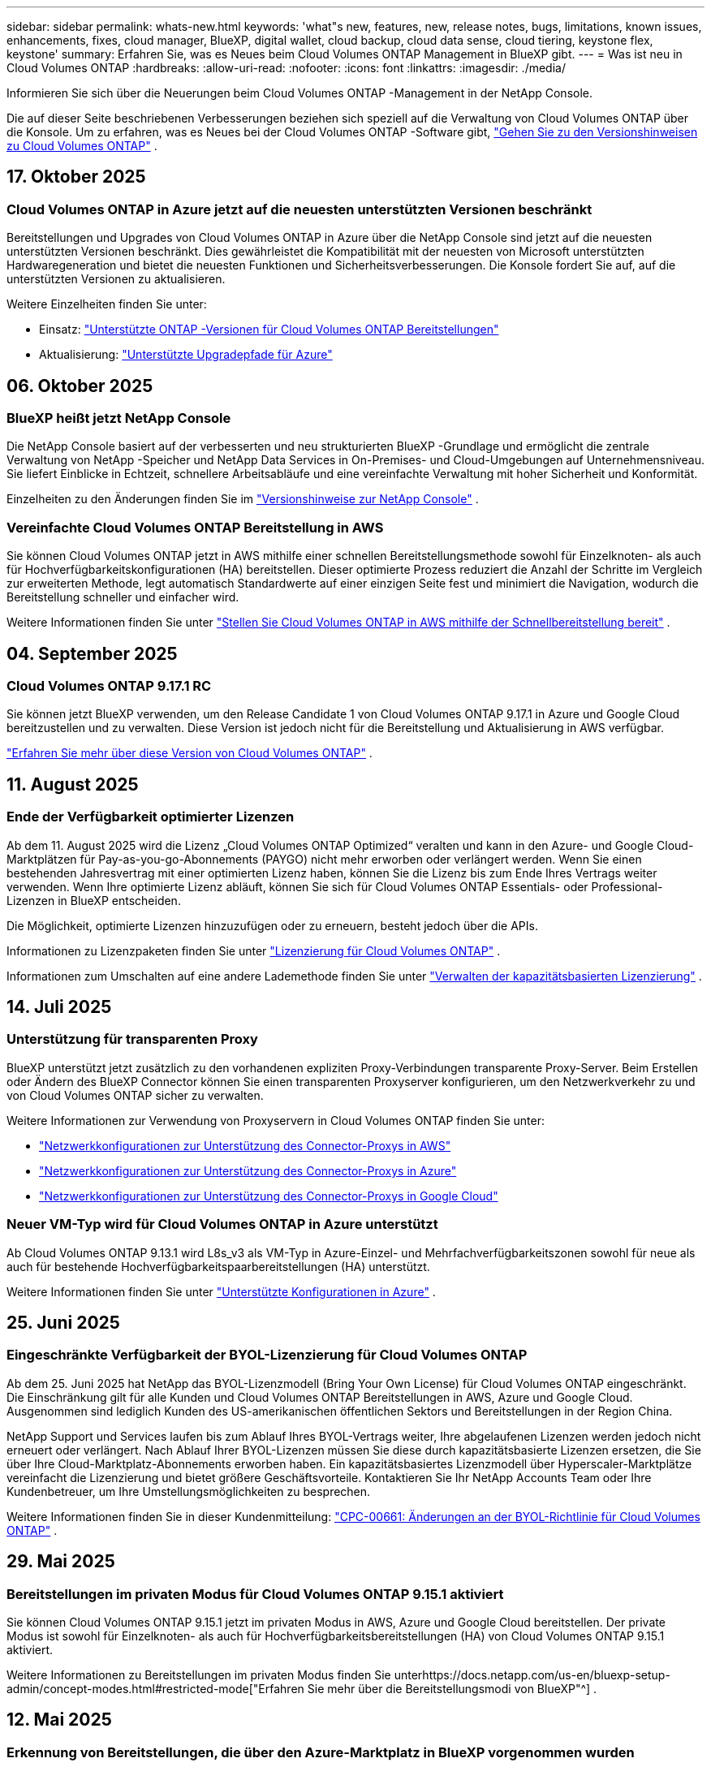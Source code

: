 ---
sidebar: sidebar 
permalink: whats-new.html 
keywords: 'what"s new, features, new, release notes, bugs, limitations, known issues, enhancements, fixes, cloud manager, BlueXP, digital wallet, cloud backup, cloud data sense, cloud tiering, keystone flex, keystone' 
summary: Erfahren Sie, was es Neues beim Cloud Volumes ONTAP Management in BlueXP gibt. 
---
= Was ist neu in Cloud Volumes ONTAP
:hardbreaks:
:allow-uri-read: 
:nofooter: 
:icons: font
:linkattrs: 
:imagesdir: ./media/


[role="lead"]
Informieren Sie sich über die Neuerungen beim Cloud Volumes ONTAP -Management in der NetApp Console.

Die auf dieser Seite beschriebenen Verbesserungen beziehen sich speziell auf die Verwaltung von Cloud Volumes ONTAP über die Konsole.  Um zu erfahren, was es Neues bei der Cloud Volumes ONTAP -Software gibt, https://docs.netapp.com/us-en/cloud-volumes-ontap-relnotes/index.html["Gehen Sie zu den Versionshinweisen zu Cloud Volumes ONTAP"^] .



== 17. Oktober 2025



=== Cloud Volumes ONTAP in Azure jetzt auf die neuesten unterstützten Versionen beschränkt

Bereitstellungen und Upgrades von Cloud Volumes ONTAP in Azure über die NetApp Console sind jetzt auf die neuesten unterstützten Versionen beschränkt. Dies gewährleistet die Kompatibilität mit der neuesten von Microsoft unterstützten Hardwaregeneration und bietet die neuesten Funktionen und Sicherheitsverbesserungen. Die Konsole fordert Sie auf, auf die unterstützten Versionen zu aktualisieren.

Weitere Einzelheiten finden Sie unter:

* Einsatz: https://docs.netapp.com/us-en/storage-management-cloud-volumes-ontap/reference-versions.html#azure["Unterstützte ONTAP -Versionen für Cloud Volumes ONTAP Bereitstellungen"^]
* Aktualisierung: https://docs.netapp.com/us-en/storage-management-cloud-volumes-ontap/task-updating-ontap-cloud.html#supported-upgrade-paths["Unterstützte Upgradepfade für Azure"^]




== 06. Oktober 2025



=== BlueXP heißt jetzt NetApp Console

Die NetApp Console basiert auf der verbesserten und neu strukturierten BlueXP -Grundlage und ermöglicht die zentrale Verwaltung von NetApp -Speicher und NetApp Data Services in On-Premises- und Cloud-Umgebungen auf Unternehmensniveau. Sie liefert Einblicke in Echtzeit, schnellere Arbeitsabläufe und eine vereinfachte Verwaltung mit hoher Sicherheit und Konformität.

Einzelheiten zu den Änderungen finden Sie im https://docs.netapp.com/us-en/bluexp-relnotes/index.html["Versionshinweise zur NetApp Console"^] .



=== Vereinfachte Cloud Volumes ONTAP Bereitstellung in AWS

Sie können Cloud Volumes ONTAP jetzt in AWS mithilfe einer schnellen Bereitstellungsmethode sowohl für Einzelknoten- als auch für Hochverfügbarkeitskonfigurationen (HA) bereitstellen.  Dieser optimierte Prozess reduziert die Anzahl der Schritte im Vergleich zur erweiterten Methode, legt automatisch Standardwerte auf einer einzigen Seite fest und minimiert die Navigation, wodurch die Bereitstellung schneller und einfacher wird.

Weitere Informationen finden Sie unter  https://docs.netapp.com/us-en/bluexp-cloud-volumes-ontap/task-quick-deploy-aws.html["Stellen Sie Cloud Volumes ONTAP in AWS mithilfe der Schnellbereitstellung bereit"^] .



== 04. September 2025



=== Cloud Volumes ONTAP 9.17.1 RC

Sie können jetzt BlueXP verwenden, um den Release Candidate 1 von Cloud Volumes ONTAP 9.17.1 in Azure und Google Cloud bereitzustellen und zu verwalten. Diese Version ist jedoch nicht für die Bereitstellung und Aktualisierung in AWS verfügbar.

link:https://docs.netapp.com/us-en/cloud-volumes-ontap-relnotes/["Erfahren Sie mehr über diese Version von Cloud Volumes ONTAP"^] .



== 11. August 2025



=== Ende der Verfügbarkeit optimierter Lizenzen

Ab dem 11. August 2025 wird die Lizenz „Cloud Volumes ONTAP Optimized“ veralten und kann in den Azure- und Google Cloud-Marktplätzen für Pay-as-you-go-Abonnements (PAYGO) nicht mehr erworben oder verlängert werden. Wenn Sie einen bestehenden Jahresvertrag mit einer optimierten Lizenz haben, können Sie die Lizenz bis zum Ende Ihres Vertrags weiter verwenden. Wenn Ihre optimierte Lizenz abläuft, können Sie sich für Cloud Volumes ONTAP Essentials- oder Professional-Lizenzen in BlueXP entscheiden.

Die Möglichkeit, optimierte Lizenzen hinzuzufügen oder zu erneuern, besteht jedoch über die APIs.

Informationen zu Lizenzpaketen finden Sie unter https://docs.netapp.com/us-en/bluexp-cloud-volumes-ontap/concept-licensing.html["Lizenzierung für Cloud Volumes ONTAP"^] .

Informationen zum Umschalten auf eine andere Lademethode finden Sie unter https://docs.netapp.com/us-en/bluexp-cloud-volumes-ontap/task-manage-capacity-licenses.html["Verwalten der kapazitätsbasierten Lizenzierung"^] .



== 14. Juli 2025



=== Unterstützung für transparenten Proxy

BlueXP unterstützt jetzt zusätzlich zu den vorhandenen expliziten Proxy-Verbindungen transparente Proxy-Server.  Beim Erstellen oder Ändern des BlueXP Connector können Sie einen transparenten Proxyserver konfigurieren, um den Netzwerkverkehr zu und von Cloud Volumes ONTAP sicher zu verwalten.

Weitere Informationen zur Verwendung von Proxyservern in Cloud Volumes ONTAP finden Sie unter:

* https://docs.netapp.com/us-en/bluexp-cloud-volumes-ontap/reference-networking-aws.html#network-configurations-to-support-connector-proxy-servers["Netzwerkkonfigurationen zur Unterstützung des Connector-Proxys in AWS"^]
* https://docs.netapp.com/us-en/bluexp-cloud-volumes-ontap/azure/reference-networking-azure.html#network-configurations-to-support-connector["Netzwerkkonfigurationen zur Unterstützung des Connector-Proxys in Azure"^]
* https://docs.netapp.com/us-en/bluexp-cloud-volumes-ontap/reference-networking-gcp.html#network-configurations-to-support-connector-proxy["Netzwerkkonfigurationen zur Unterstützung des Connector-Proxys in Google Cloud"^]




=== Neuer VM-Typ wird für Cloud Volumes ONTAP in Azure unterstützt

Ab Cloud Volumes ONTAP 9.13.1 wird L8s_v3 als VM-Typ in Azure-Einzel- und Mehrfachverfügbarkeitszonen sowohl für neue als auch für bestehende Hochverfügbarkeitspaarbereitstellungen (HA) unterstützt.

Weitere Informationen finden Sie unter https://docs.netapp.com/us-en/cloud-volumes-ontap-relnotes/reference-configs-azure.html["Unterstützte Konfigurationen in Azure"^] .



== 25. Juni 2025



=== Eingeschränkte Verfügbarkeit der BYOL-Lizenzierung für Cloud Volumes ONTAP

Ab dem 25. Juni 2025 hat NetApp das BYOL-Lizenzmodell (Bring Your Own License) für Cloud Volumes ONTAP eingeschränkt. Die Einschränkung gilt für alle Kunden und Cloud Volumes ONTAP Bereitstellungen in AWS, Azure und Google Cloud. Ausgenommen sind lediglich Kunden des US-amerikanischen öffentlichen Sektors und Bereitstellungen in der Region China.

NetApp Support und Services laufen bis zum Ablauf Ihres BYOL-Vertrags weiter, Ihre abgelaufenen Lizenzen werden jedoch nicht erneuert oder verlängert. Nach Ablauf Ihrer BYOL-Lizenzen müssen Sie diese durch kapazitätsbasierte Lizenzen ersetzen, die Sie über Ihre Cloud-Marktplatz-Abonnements erworben haben. Ein kapazitätsbasiertes Lizenzmodell über Hyperscaler-Marktplätze vereinfacht die Lizenzierung und bietet größere Geschäftsvorteile. Kontaktieren Sie Ihr NetApp Accounts Team oder Ihre Kundenbetreuer, um Ihre Umstellungsmöglichkeiten zu besprechen.

Weitere Informationen finden Sie in dieser Kundenmitteilung:  https://mysupport.netapp.com/info/communications/CPC-00661.html["CPC-00661: Änderungen an der BYOL-Richtlinie für Cloud Volumes ONTAP"^] .



== 29. Mai 2025



=== Bereitstellungen im privaten Modus für Cloud Volumes ONTAP 9.15.1 aktiviert

Sie können Cloud Volumes ONTAP 9.15.1 jetzt im privaten Modus in AWS, Azure und Google Cloud bereitstellen.  Der private Modus ist sowohl für Einzelknoten- als auch für Hochverfügbarkeitsbereitstellungen (HA) von Cloud Volumes ONTAP 9.15.1 aktiviert.

Weitere Informationen zu Bereitstellungen im privaten Modus finden Sie unterhttps://docs.netapp.com/us-en/bluexp-setup-admin/concept-modes.html#restricted-mode["Erfahren Sie mehr über die Bereitstellungsmodi von BlueXP"^] .



== 12. Mai 2025



=== Erkennung von Bereitstellungen, die über den Azure-Marktplatz in BlueXP vorgenommen wurden

BlueXP verfügt jetzt über die Möglichkeit, die direkt über den Azure-Marktplatz bereitgestellten Cloud Volumes ONTAP -Systeme zu erkennen.  Dies bedeutet, dass Sie diese Systeme jetzt wie jedes andere Cloud Volumes ONTAP System als Arbeitsumgebungen in BlueXP hinzufügen und verwalten können.

https://docs.netapp.com/us-en/bluexp-cloud-volumes-ontap/task-deploy-cvo-azure-mktplc.html["Stellen Sie Cloud Volumes ONTAP vom Azure Marketplace bereit"^]



== 16. April 2025



=== Neue Regionen, die in Azure unterstützt werden

Sie können Cloud Volumes ONTAP 9.12.1 GA und höher jetzt in einzelnen und mehreren Verfügbarkeitszonen in Azure in den folgenden Regionen bereitstellen. Dies umfasst die Unterstützung sowohl für Einzelknoten- als auch für Hochverfügbarkeitsbereitstellungen (HA).

* Spanien, Zentral
* Mexiko-Zentral


Eine Liste aller Regionen finden Sie im https://bluexp.netapp.com/cloud-volumes-global-regions["Globale Regionenkarte unter Azure"^] .



== 14. April 2025



=== Automatisierte Erstellung von Storage-VMs durch die APIs in Google Cloud

Sie können jetzt die BlueXP -APIs verwenden, um die Erstellung von Speicher-VMs in Google Cloud zu automatisieren.  Sie haben diese Funktion in Cloud Volumes ONTAP Hochverfügbarkeitskonfigurationen (HA) verwendet und können sie jetzt auch in Einzelknotenbereitstellungen verwenden.  Mithilfe der BlueXP -APIs können Sie in Ihrer Google Cloud-Umgebung problemlos zusätzliche datenbereitstellende Speicher-VMs erstellen, umbenennen und löschen, ohne die erforderlichen Netzwerkschnittstellen, LIFs und Verwaltungs-LIFs manuell konfigurieren zu müssen.  Diese Automatisierung vereinfacht den Prozess der Verwaltung von Speicher-VMs.

https://docs.netapp.com/us-en/bluexp-cloud-volumes-ontap/task-managing-svms-gcp.html["Verwalten Sie datenbereitstellende Speicher-VMs für Cloud Volumes ONTAP in Google Cloud"^]



== 03. April 2025



=== Unterstützung für China-Regionen für Cloud Volumes ONTAP 9.13.1 in AWS

Sie können Cloud Volumes ONTAP 9.13.1 jetzt in AWS-Regionen in China bereitstellen. Dies umfasst die Unterstützung sowohl für Einzelknoten- als auch für Hochverfügbarkeitsbereitstellungen (HA). Es werden nur direkt von NetApp erworbene Lizenzen unterstützt.

Informationen zur regionalen Verfügbarkeit finden Sie im https://bluexp.netapp.com/cloud-volumes-global-regions["Globale Regionenkarten für Cloud Volumes ONTAP"^] .



== 28. März 2025



=== Bereitstellungen im privaten Modus für Cloud Volumes ONTAP 9.14.1 aktiviert

Sie können Cloud Volumes ONTAP 9.14.1 jetzt im privaten Modus in AWS, Azure und Google Cloud bereitstellen.  Der private Modus ist sowohl für Einzelknoten- als auch für Hochverfügbarkeitsbereitstellungen (HA) von Cloud Volumes ONTAP 9.14.1 aktiviert.

Weitere Informationen zu Bereitstellungen im privaten Modus finden Sie unterhttps://docs.netapp.com/us-en/bluexp-setup-admin/concept-modes.html#restricted-mode["Erfahren Sie mehr über die Bereitstellungsmodi von BlueXP"^] .



== 12. März 2025



=== Neue Regionen werden für die Bereitstellung mehrerer Verfügbarkeitszonen in Azure unterstützt.

Die folgenden Regionen unterstützen jetzt HA-Bereitstellungen in mehreren Verfügbarkeitszonen in Azure für Cloud Volumes ONTAP 9.12.1 GA und höher:

* Zentrale USA
* US Gov Virginia (US-Regierungsregion – Virginia)


Eine Liste aller Regionen finden Sie im https://bluexp.netapp.com/cloud-volumes-global-regions["Globale Regionenkarte unter Azure"^] .



== 10. März 2025



=== Automatisierte Erstellung von Storage-VMs über die APIs in Azure

Sie können jetzt die BlueXP -APIs verwenden, um zusätzliche datenbereitstellende Speicher-VMs für Cloud Volumes ONTAP in Azure zu erstellen, umzubenennen und zu löschen.  Durch die Verwendung der APIs wird der Prozess der Speicher-VM-Erstellung automatisiert, einschließlich der Konfiguration der erforderlichen Netzwerkschnittstellen, LIFs und eines Verwaltungs-LIF, wenn Sie eine Speicher-VM für Verwaltungszwecke verwenden müssen.

https://docs.netapp.com/us-en/bluexp-cloud-volumes-ontap/task-managing-svms-azure.html["Verwalten von datenbereitstellenden Speicher-VMs für Cloud Volumes ONTAP in Azure"^]



== 06. März 2025



=== Cloud Volumes ONTAP 9.16.1 GA

Sie können jetzt BlueXP verwenden, um die allgemein verfügbare Version von Cloud Volumes ONTAP 9.16.1 in Azure und Google Cloud bereitzustellen und zu verwalten. Diese Version ist jedoch nicht für die Bereitstellung und Aktualisierung in AWS verfügbar.

link:https://docs.netapp.com/us-en/cloud-volumes-ontap-9161-relnotes/["Erfahren Sie mehr über die neuen Funktionen dieser Version von Cloud Volumes ONTAP"^] .



== 03. März 2025



=== Unterstützung für die Region „Neuseeland Nord“ in Azure

Die Region „Neuseeland Nord“ wird jetzt in Azure für Einzelknoten- und Hochverfügbarkeitskonfigurationen (HA) von Cloud Volumes ONTAP 9.12.1 GA und höher unterstützt.  Beachten Sie, dass der Instanztyp Lsv3 in dieser Region nicht unterstützt wird.

Eine Liste aller unterstützten Regionen finden Sie im https://bluexp.netapp.com/cloud-volumes-global-regions["Globale Regionenkarte unter Azure"^] .



== 18. Februar 2025



=== Einführung der direkten Bereitstellung im Azure Marketplace

Sie können jetzt die Vorteile der direkten Bereitstellung im Azure Marketplace nutzen, um Cloud Volumes ONTAP einfach und schnell direkt vom Azure Marketplace aus bereitzustellen.  Mit dieser optimierten Methode können Sie die Kernfunktionen und -fähigkeiten von Cloud Volumes ONTAP in Ihrer Umgebung erkunden, ohne den BlueXP Connector einrichten oder andere Onboarding-Kriterien erfüllen zu müssen, die für die Bereitstellung von Cloud Volumes ONTAP über BlueXP erforderlich sind.

* https://docs.netapp.com/us-en/bluexp-cloud-volumes-ontap/concept-azure-mktplace-direct.html["Informieren Sie sich über die Bereitstellungsoptionen von Cloud Volumes ONTAP in Azure"^]
* https://docs.netapp.com/us-en/bluexp-cloud-volumes-ontap/task-deploy-cvo-azure-mktplc.html["Stellen Sie Cloud Volumes ONTAP vom Azure Marketplace bereit"^]




== 10. Februar 2025



=== Benutzerauthentifizierung für den Zugriff auf System Manager von BlueXP aktiviert

Als BlueXP -Administrator können Sie jetzt die Authentifizierung für ONTAP -Benutzer aktivieren, die von BlueXP aus auf ONTAP System Manager zugreifen.  Sie können diese Option aktivieren, indem Sie die BlueXP Connector-Einstellungen bearbeiten.  Diese Option ist für den Standard- und den privaten Modus verfügbar.

link:https://docs.netapp.com/us-en/bluexp-cloud-volumes-ontap/task-administer-advanced-view.html["Verwalten Sie Cloud Volumes ONTAP mit System Manager"^] .



=== BlueXP Advanced View wurde in System Manager umbenannt

Die Option zur erweiterten Verwaltung von Cloud Volumes ONTAP von BlueXP über ONTAP System Manager wurde von *Advanced View* in *System Manager* umbenannt.

link:https://docs.netapp.com/us-en/bluexp-cloud-volumes-ontap/task-administer-advanced-view.html["Verwalten Sie Cloud Volumes ONTAP mit System Manager"^] .



=== Einführung einer einfacheren Möglichkeit zur Lizenzverwaltung mit der BlueXP digital wallet

Jetzt können Sie die Verwaltung von Cloud Volumes ONTAP Lizenzen mithilfe verbesserter Navigationspunkte in der BlueXP digital wallet vereinfachen:

* Greifen Sie einfach über die Registerkarten *Verwaltung > Licenses and subscriptions > Übersicht/Direktlizenzen* auf Ihre Cloud Volumes ONTAP -Lizenzinformationen zu.
* Klicken Sie im Cloud Volume ONTAP Bereich auf der Registerkarte *Übersicht* auf *Anzeigen*, um einen umfassenden Überblick über Ihre kapazitätsbasierten Lizenzen zu erhalten.  Diese erweiterte Ansicht bietet detaillierte Einblicke in Ihre Lizenzen und Abonnements.
* Wenn Sie die vorherige Benutzeroberfläche bevorzugen, können Sie auf die Schaltfläche *Zur alten Ansicht wechseln* klicken, um die Lizenzdetails nach Typ anzuzeigen und die Abrechnungsmethoden für Ihre Lizenzen zu ändern.


link:https://docs.netapp.com/us-en/bluexp-cloud-volumes-ontap/task-manage-capacity-licenses.html["Kapazitätsbasierte Lizenzen verwalten"^] .



== 09. Dezember 2024



=== Liste der unterstützten VMs für Azure aktualisiert, um sie an die Best Practices anzupassen

Die Maschinenfamilien DS_v2 und Es_v3 stehen bei der Bereitstellung neuer Instanzen von Cloud Volumes ONTAP in Azure auf BlueXP nicht mehr zur Auswahl. Diese Familien werden nur in älteren, bestehenden Systemen beibehalten und unterstützt. Neue Bereitstellungen von Cloud Volumes ONTAP werden in Azure erst ab der Version 9.12.1 unterstützt. Wir empfehlen Ihnen, entweder auf Es_v4 oder eine andere Serie umzusteigen, die mit Cloud Volumes ONTAP 9.12.1 und höher kompatibel ist. Die Maschinen der Serien DS_v2 und Es_v3 stehen jedoch für neue Bereitstellungen über die API zur Verfügung.

https://docs.netapp.com/us-en/cloud-volumes-ontap-relnotes/reference-configs-azure.html["Unterstützte Konfigurationen in Azure"^]



== 11. November 2024



=== Ende der Verfügbarkeit knotenbasierter Lizenzen

NetApp hat das Ende der Verfügbarkeit (EOA) und des Supports (EOS) der knotenbasierten Lizenzierung von Cloud Volumes ONTAP geplant.  Ab dem 11. November 2024 wurde die begrenzte Verfügbarkeit von knotenbasierten Lizenzen beendet. Der Support für die knotenbasierte Lizenzierung endet am 31. Dezember 2024.  Nach dem EOA Ihrer knotenbasierten Lizenzen sollten Sie mithilfe des BlueXP Lizenzkonvertierungstools auf eine kapazitätsbasierte Lizenzierung umsteigen.

Bei jährlichen oder längerfristigen Verpflichtungen empfiehlt NetApp , dass Sie sich vor dem EOA-Datum oder dem Ablaufdatum der Lizenz an Ihren NetApp -Vertreter wenden, um sicherzustellen, dass die Voraussetzungen für den Übergang erfüllt sind.  Wenn Sie keinen langfristigen Vertrag für einen Cloud Volumes ONTAP Knoten haben und Ihr System mit einem On-Demand-Pay-as-you-go-Abonnement (PAYGO) betreiben, ist es wichtig, Ihre Konvertierung vor dem EOS-Datum zu planen.  Sowohl bei Langzeitverträgen als auch bei PAYGO-Abonnements können Sie das Lizenzkonvertierungstool BlueXP für eine nahtlose Konvertierung verwenden.

https://docs.netapp.com/us-en/bluexp-cloud-volumes-ontap/concept-licensing.html#end-of-availability-of-node-based-licenses["Ende der Verfügbarkeit von knotenbasierten Lizenzen"^] https://docs.netapp.com/us-en/bluexp-cloud-volumes-ontap/task-convert-node-capacity.html["Konvertieren Sie eine knotenbasierte Cloud Volumes ONTAP -Lizenz in eine kapazitätsbasierte Lizenz"^]



=== Entfernung knotenbasierter Bereitstellungen aus BlueXP

Die Option, Cloud Volumes ONTAP Systeme mithilfe knotenbasierter Lizenzen bereitzustellen, ist bei BlueXP veraltet.  Mit Ausnahme einiger Sonderfälle können Sie für Cloud Volumes ONTAP Bereitstellungen bei keinem Cloud-Anbieter knotenbasierte Lizenzen verwenden.

NetApp erkennt die folgenden besonderen Lizenzierungsanforderungen in Übereinstimmung mit vertraglichen Verpflichtungen und betrieblichen Anforderungen an und wird in diesen Situationen weiterhin knotenbasierte Lizenzen unterstützen:

* Kunden aus dem öffentlichen Sektor der USA
* Bereitstellungen im privaten Modus
* Bereitstellungen von Cloud Volumes ONTAP in AWS in der Region China
* Wenn Sie über eine gültige, nicht abgelaufene By-Node-Lizenz verfügen, bringen Sie Ihre eigene Lizenz mit (BYOL-Lizenz)


https://docs.netapp.com/us-en/bluexp-cloud-volumes-ontap/concept-licensing.html#end-of-availability-of-node-based-licenses["Ende der Verfügbarkeit von knotenbasierten Lizenzen"^]



=== Hinzufügen einer Cold Tier für Cloud Volumes ONTAP -Daten auf Azure Blob Storage

Mit BlueXP können Sie jetzt eine kalte Ebene auswählen, um die inaktiven Kapazitätsebenendaten im Azure Blob-Speicher zu speichern.  Durch Hinzufügen der kalten Ebene zu den vorhandenen warmen und kalten Ebenen erhalten Sie eine günstigere Speicheroption und eine verbesserte Kosteneffizienz.

https://docs.netapp.com/us-en/bluexp-cloud-volumes-ontap/concept-data-tiering.html#data-tiering-in-azure["Datentiering in Azure"^]



=== Option zum Einschränken des öffentlichen Zugriffs auf das Speicherkonto für Azure

Sie haben jetzt die Möglichkeit, den öffentlichen Zugriff auf Ihr Speicherkonto für Cloud Volumes ONTAP -Systeme in Azure einzuschränken.  Durch die Deaktivierung des Zugriffs können Sie Ihre private IP-Adresse vor Offenlegung schützen, selbst innerhalb desselben VNet, falls die Sicherheitsrichtlinien Ihres Unternehmens eingehalten werden müssen.  Diese Option deaktiviert auch die Datenschichtung für Ihre Cloud Volumes ONTAP Systeme und ist sowohl auf einzelne Knoten als auch auf Hochverfügbarkeitspaare anwendbar.

https://docs.netapp.com/us-en/bluexp-cloud-volumes-ontap/reference-networking-azure.html#security-group-rules["Sicherheitsgruppenregeln"^] .



=== WORM-Aktivierung nach der Bereitstellung von Cloud Volumes ONTAP

Sie haben jetzt die Möglichkeit, mithilfe von BlueXP den WORM-Speicher (Write Once, Read Many) auf einem vorhandenen Cloud Volumes ONTAP System zu aktivieren.  Diese Funktion bietet Ihnen die Flexibilität, WORM in einer Arbeitsumgebung zu aktivieren, auch wenn WORM bei der Erstellung nicht aktiviert war.  Nach der Aktivierung können Sie WORM nicht mehr deaktivieren.

https://docs.netapp.com/us-en/bluexp-cloud-volumes-ontap/concept-worm.html#enabling-worm-on-a-cloud-volumes-ontap-working-environment["Aktivieren von WORM in einer Cloud Volumes ONTAP Arbeitsumgebung"^]



== 25. Oktober 2024



=== Liste der unterstützten VMs für Google Cloud aktualisiert, um sie an die Best Practices anzupassen

Die Maschinen der n1-Serie stehen bei der Bereitstellung neuer Instanzen von Cloud Volumes ONTAP in Google Cloud auf BlueXP nicht mehr zur Auswahl. Die Maschinen der n1-Serie werden beibehalten und nur in älteren, bestehenden Systemen unterstützt. Neue Bereitstellungen von Cloud Volumes ONTAP werden in Google Cloud erst ab Version 9.8 unterstützt.  Wir empfehlen Ihnen, auf die Maschinentypen der n2-Serie umzusteigen, die mit Cloud Volumes ONTAP 9.8 und höher kompatibel sind. Die Maschinen der n1-Serie werden jedoch für neue Bereitstellungen über die API verfügbar sein.

https://docs.netapp.com/us-en/cloud-volumes-ontap-relnotes/reference-configs-gcp.html["Unterstützte Konfigurationen in Google Cloud"^] .



=== Unterstützung lokaler Zonen für Amazon Web Services im privaten Modus

BlueXP unterstützt jetzt AWS Local Zones für Cloud Volumes ONTAP Bereitstellungen mit hoher Verfügbarkeit (HA) im privaten Modus.  Die Unterstützung, die zuvor nur auf den Standardmodus beschränkt war, wurde jetzt auf den privaten Modus erweitert.


NOTE: AWS Local Zones werden nicht unterstützt, wenn BlueXP im eingeschränkten Modus verwendet wird.

Weitere Informationen zu AWS Local Zones mit HA-Bereitstellungen finden Sie unterlink:https://docs.netapp.com/us-en/bluexp-cloud-volumes-ontap/concept-ha.html#aws-local-zones["Lokale AWS-Zonen"^] .



== 07. Oktober 2024



=== Verbesserte Benutzererfahrung bei der Versionsauswahl für das Upgrade

Wenn Sie ab dieser Version versuchen, Cloud Volumes ONTAP mithilfe der BlueXP -Benachrichtigung zu aktualisieren, erhalten Sie Hinweise zu den zu verwendenden Standard-, neuesten und kompatiblen Versionen.  Außerdem können Sie jetzt den neuesten Patch oder die neueste Hauptversion auswählen, die mit Ihrer Cloud Volumes ONTAP -Instanz kompatibel ist, oder manuell eine Version für das Upgrade eingeben.

https://docs.netapp.com/us-en/bluexp-cloud-volumes-ontap/task-updating-ontap-cloud.html#upgrade-from-bluexp-notifications["Aktualisieren Sie die Cloud Volumes ONTAP -Software"]



== 09. September 2024



=== WORM- und ARP-Funktionalitäten sind nicht mehr kostenpflichtig

Die integrierten Datenschutz- und Sicherheitsfunktionen WORM (Write Once Read Many) und ARP (Autonomous Ransomware Protection) werden mit Cloud Volumes ONTAP Lizenzen ohne zusätzliche Kosten angeboten.  Das neue Preismodell gilt sowohl für neue als auch für bestehende BYOL- und PAYGO/Marketplace-Abonnements von AWS, Azure und Google Cloud.  Sowohl kapazitätsbasierte als auch knotenbasierte Lizenzen enthalten ARP und WORM für alle Konfigurationen, einschließlich Einzelknoten und Hochverfügbarkeitspaaren (HA), ohne zusätzliche Kosten.

Die vereinfachte Preisgestaltung bringt Ihnen folgende Vorteile:

* Für Konten, die derzeit WORM und ARP umfassen, fallen für diese Funktionen keine Gebühren mehr an.  In Zukunft werden Ihnen auf Ihrer Rechnung nur noch Gebühren für die Kapazitätsnutzung berechnet, wie es vor dieser Änderung der Fall war.  WORM und ARP werden in Ihren zukünftigen Rechnungen nicht mehr enthalten sein.
* Wenn Ihre aktuellen Konten diese Funktionen nicht enthalten, können Sie sich jetzt ohne zusätzliche Kosten für WORM und ARP entscheiden.
* Bei allen Cloud Volumes ONTAP Angeboten für neue Konten fallen keine Gebühren für WORM und ARP an.


Erfahren Sie mehr über diese Funktionen:

* https://docs.netapp.com/us-en/bluexp-cloud-volumes-ontap/task-protecting-ransomware.html["Aktivieren Sie NetApp Ransomware-Schutzlösungen für Cloud Volumes ONTAP"]
* https://docs.netapp.com/us-en/bluexp-cloud-volumes-ontap/concept-worm.html["WORM-Speicher"]




== 23. August 2024



=== Region Kanada West wird jetzt in AWS unterstützt

Die Region Kanada West wird jetzt in AWS für Cloud Volumes ONTAP 9.12.1 GA und höher unterstützt.

Eine Liste aller Regionen finden Sie im https://bluexp.netapp.com/cloud-volumes-global-regions["Globale Regionenkarte unter AWS"^] .



== 22. August 2024



=== Cloud Volumes ONTAP 9.15.1 GA

BlueXP kann jetzt die allgemein verfügbare Version von Cloud Volumes ONTAP 9.15.1 in AWS, Azure und Google Cloud bereitstellen und verwalten.

https://docs.netapp.com/us-en/cloud-volumes-ontap-9151-relnotes/["Erfahren Sie mehr über die neuen Funktionen dieser Version von Cloud Volumes ONTAP"^] .



== 08. August 2024



=== Edge Cache-Lizenzpakete veraltet

Für zukünftige Bereitstellungen von Cloud Volumes ONTAP werden keine kapazitätsbasierten Lizenzpakete für Edge Cache mehr verfügbar sein.  Sie können diese Funktionalität jedoch über die API nutzen.



=== Mindestversionsunterstützung für Flash Cache in Azure

Die für die Konfiguration von Flash Cache in Azure erforderliche Mindestversion von Cloud Volumes ONTAP ist 9.13.1 GA.  Sie können für die Bereitstellung von Flash Cache auf Cloud Volumes ONTAP -Systemen in Azure nur ONTAP 9.13.1 GA und spätere Versionen verwenden.

Informationen zu unterstützten Konfigurationen finden Sie unter https://docs.netapp.com/us-en/cloud-volumes-ontap-relnotes/reference-configs-azure.html#single-node-systems["Unterstützte Konfigurationen in Azure"^] .



=== Kostenlose Testversionen für Marktplatzabonnements veraltet

Die 30-tägige automatische kostenlose Test- oder Evaluierungslizenz für Pay-as-you-go-Abonnements im Marktplatz des Cloud-Anbieters ist in Cloud Volumes ONTAP nicht mehr verfügbar.  Die Abrechnung für alle Arten von Marktplatz-Abonnements (PAYGO oder Jahresvertrag) wird ab der ersten Nutzung aktiviert, ohne kostenlose Testphase.



== 10. Juni 2024



=== Cloud Volumes ONTAP 9.15.0

BlueXP kann jetzt Cloud Volumes ONTAP 9.15.0 in AWS, Azure und Google Cloud bereitstellen und verwalten.

https://docs.netapp.com/us-en/cloud-volumes-ontap-9150-relnotes/["Erfahren Sie mehr über die neuen Funktionen dieser Version von Cloud Volumes ONTAP"^] .



== 17. Mai 2024



=== Unterstützung für lokale Zonen von Amazon Web Services

Für Cloud Volumes ONTAP HA-Bereitstellungen ist jetzt Unterstützung für AWS Local Zones verfügbar.  Bei AWS Local Zones handelt es sich um eine Infrastrukturbereitstellung, bei der Speicher, Rechenleistung, Datenbanken und andere ausgewählte AWS-Dienste in der Nähe von Großstädten und Industriegebieten angesiedelt sind.


NOTE: AWS Local Zones werden unterstützt, wenn BlueXP im Standardmodus verwendet wird.  Derzeit werden AWS Local Zones nicht unterstützt, wenn BlueXP im eingeschränkten oder privaten Modus verwendet wird.

Weitere Informationen zu AWS Local Zones mit HA-Bereitstellungen finden Sie unter https://docs.netapp.com/us-en/bluexp-cloud-volumes-ontap/concept-ha.html#aws-local-zones["Lokale AWS-Zonen"^] .



== 23. April 2024



=== Neue Regionen werden für die Bereitstellung mehrerer Verfügbarkeitszonen in Azure unterstützt.

Die folgenden Regionen unterstützen jetzt HA-Bereitstellungen in mehreren Verfügbarkeitszonen in Azure für Cloud Volumes ONTAP 9.12.1 GA und höher:

* Deutschland West Mitte
* Polen, Mitte
* Westen USA 3
* Israel Central
* Italien Nord
* Kanada, Zentral


Eine Liste aller Regionen finden Sie im https://bluexp.netapp.com/cloud-volumes-global-regions["Globale Regionenkarte unter Azure"^] .



=== Die Region Johannesburg wird jetzt in Google Cloud unterstützt

Die Region Johannesburg(`africa-south1` Region) wird jetzt in Google Cloud für Cloud Volumes ONTAP 9.12.1 GA und höher unterstützt.

Eine Liste aller Regionen finden Sie im https://bluexp.netapp.com/cloud-volumes-global-regions["Globale Regionenkarte unter Google Cloud"^] .



=== Volume-Vorlagen und Tags werden nicht mehr unterstützt

Sie können kein Volume mehr aus einer Vorlage erstellen oder die Tags eines Volumes bearbeiten.  Diese Aktionen standen im Zusammenhang mit dem BlueXP -Reparaturdienst, der nicht mehr verfügbar ist.



== 08. März 2024



=== Unterstützung für Amazon Instant Metadata Service v2

In AWS unterstützen Cloud Volumes ONTAP, der Mediator und der Connector jetzt Amazon Instant Metadata Service v2 (IMDSv2) für alle Funktionen.  IMDSv2 bietet verbesserten Schutz vor Schwachstellen.  Bisher wurde nur IMDSv1 unterstützt.

Falls Ihre Sicherheitsrichtlinien dies erfordern, können Sie Ihre EC2-Instanzen für die Verwendung von IMDSv2 konfigurieren.  Anweisungen hierzu finden Sie unter https://docs.netapp.com/us-en/bluexp-setup-admin/task-require-imdsv2.html["BlueXP -Setup- und Administrationsdokumentation zur Verwaltung vorhandener Connectors"^] .



== 05. März 2024



=== Cloud Volumes ONTAP 9.14.1 GA

BlueXP kann jetzt die allgemein verfügbare Version von Cloud Volumes ONTAP 9.14.1 in AWS, Azure und Google Cloud bereitstellen und verwalten.

https://docs.netapp.com/us-en/cloud-volumes-ontap-9141-relnotes/["Erfahren Sie mehr über die neuen Funktionen dieser Version von Cloud Volumes ONTAP"^] .



== 02. Februar 2024



=== Unterstützung für VMs der Edv5-Serie in Azure

Cloud Volumes ONTAP unterstützt ab der Version 9.14.1 jetzt die folgenden VMs der Edv5-Serie.

* E4ds_v5
* E8ds_v5
* E20s_v5
* E32ds_v5
* E48ds_v5
* E64ds_v5


https://docs.netapp.com/us-en/cloud-volumes-ontap-relnotes/reference-configs-azure.html["Unterstützte Konfigurationen in Azure"^]



== 16. Januar 2024



=== Patch-Releases in BlueXP

Patch-Releases sind in BlueXP nur für die letzten drei Versionen von Cloud Volumes ONTAP verfügbar.

https://docs.netapp.com/us-en/bluexp-cloud-volumes-ontap/task-updating-ontap-cloud.html#patch-releases["Upgrade von Cloud Volumes ONTAP"^]



== 08. Januar 2024



=== Neue VMs für mehrere Azure-Verfügbarkeitszonen

Ab Cloud Volumes ONTAP 9.13.1 unterstützen die folgenden VM-Typen mehrere Azure-Verfügbarkeitszonen für neue und vorhandene Bereitstellungen von Hochverfügbarkeitspaaren:

* L16s_v3
* L32s_v3
* L48s_v3
* L64s_v3


https://docs.netapp.com/us-en/cloud-volumes-ontap-relnotes/reference-configs-azure.html["Unterstützte Konfigurationen in Azure"^]



== 06. Dezember 2023



=== Cloud Volumes ONTAP 9.14.1 RC1

BlueXP kann jetzt Cloud Volumes ONTAP 9.14.1 in AWS, Azure und Google Cloud bereitstellen und verwalten.

https://docs.netapp.com/us-en/cloud-volumes-ontap-9141-relnotes/["Erfahren Sie mehr über die neuen Funktionen dieser Version von Cloud Volumes ONTAP"^] .



=== Maximales Limit für FlexVol volume von 300 TiB

Sie können jetzt mit System Manager und der ONTAP CLI ab Cloud Volumes ONTAP 9.12.1 P2 und 9.13.0 P2 und in BlueXP ab Cloud Volumes ONTAP 9.13.1 ein FlexVol volume mit einer maximalen Größe von 300 TiB erstellen.

* https://docs.netapp.com/us-en/cloud-volumes-ontap-relnotes/reference-limits-aws.html#file-and-volume-limits["Speicherlimits in AWS"]
* https://docs.netapp.com/us-en/cloud-volumes-ontap-relnotes/reference-limits-azure.html#file-and-volume-limits["Speicherlimits in Azure"]
* https://docs.netapp.com/us-en/cloud-volumes-ontap-relnotes/reference-limits-gcp.html#logical-storage-limits["Speicherlimits in Google Cloud"]




== 05. Dezember 2023

Die folgenden Änderungen wurden eingeführt.



=== Neue Regionsunterstützung in Azure

.Unterstützung einer einzelnen Verfügbarkeitszonenregion
Die folgenden Regionen unterstützen jetzt hochverfügbare Bereitstellungen in einzelnen Verfügbarkeitszonen in Azure für Cloud Volumes ONTAP 9.12.1 GA und höher:

* Tel Aviv
* Mailand


.Unterstützung mehrerer Verfügbarkeitszonenregionen
Die folgenden Regionen unterstützen jetzt hochverfügbare Bereitstellungen in mehreren Verfügbarkeitszonen in Azure für Cloud Volumes ONTAP 9.12.1 GA und höher:

* Zentralindien
* Norwegen Ost
* Schweiz Nord
* Südafrika Nord
* Vereinigte Arabische Emirate Nord


Eine Liste aller Regionen finden Sie im https://bluexp.netapp.com/cloud-volumes-global-regions["Globale Regionenkarte unter Azure"^] .



== 10. November 2023

Die folgende Änderung wurde mit der Version 3.9.35 des Connectors eingeführt.



=== Die Region Berlin wird jetzt in der Google Cloud unterstützt

Die Region Berlin wird jetzt in Google Cloud für Cloud Volumes ONTAP 9.12.1 GA und höher unterstützt.

Eine Liste aller Regionen finden Sie im https://bluexp.netapp.com/cloud-volumes-global-regions["Globale Regionenkarte unter Google Cloud"^] .



== 08. November 2023

Die folgende Änderung wurde mit der Version 3.9.35 des Connectors eingeführt.



=== Die Region Tel Aviv wird jetzt in AWS unterstützt

Die Region Tel Aviv wird jetzt in AWS für Cloud Volumes ONTAP 9.12.1 GA und höher unterstützt.

Eine Liste aller Regionen finden Sie im https://bluexp.netapp.com/cloud-volumes-global-regions["Globale Regionenkarte unter AWS"^] .



== 01. November 2023

Die folgende Änderung wurde mit der Version 3.9.34 des Connectors eingeführt.



=== Die Region Saudi-Arabien wird jetzt in Google Cloud unterstützt

Die Region Saudi-Arabien wird jetzt in Google Cloud für Cloud Volumes ONTAP und den Connector für Cloud Volumes ONTAP 9.12.1 GA und höher unterstützt.

Eine Liste aller Regionen finden Sie im https://bluexp.netapp.com/cloud-volumes-global-regions["Globale Regionenkarte unter Google Cloud"^] .



== 23. Oktober 2023

Die folgende Änderung wurde mit der Version 3.9.34 des Connectors eingeführt.



=== Neue Regionen werden für HA-Bereitstellungen in mehreren Verfügbarkeitszonen in Azure unterstützt

Die folgenden Regionen in Azure unterstützen jetzt hochverfügbare Bereitstellungen in mehreren Verfügbarkeitszonen für Cloud Volumes ONTAP 9.12.1 GA und höher:

* Australien Ost
* Ostasien
* Frankreich, Mitte
* Nordeuropa
* Katar-Zentral
* Schweden, Mitte
* Westeuropa
* Westen USA 2


Eine Liste aller Regionen, die mehrere Verfügbarkeitszonen unterstützen, finden Sie im https://bluexp.netapp.com/cloud-volumes-global-regions["Globale Regionenkarte unter Azure"^] .



== 06. Oktober 2023

Die folgende Änderung wurde mit der Version 3.9.34 des Connectors eingeführt.



=== Cloud Volumes ONTAP 9.14.0

BlueXP kann jetzt die allgemein verfügbare Version von Cloud Volumes ONTAP 9.14.0 in AWS, Azure und Google Cloud bereitstellen und verwalten.

https://docs.netapp.com/us-en/cloud-volumes-ontap-9140-relnotes/["Erfahren Sie mehr über die neuen Funktionen dieser Version von Cloud Volumes ONTAP"^] .



== 10. September 2023

Die folgende Änderung wurde mit der Version 3.9.33 des Connectors eingeführt.



=== Unterstützung für VMs der Lsv3-Serie in Azure

Die Instanztypen L48s_v3 und L64s_v3 werden ab der Version 9.13.1 jetzt mit Cloud Volumes ONTAP in Azure für Einzelknoten- und Hochverfügbarkeitspaarbereitstellungen mit gemeinsam genutzten verwalteten Datenträgern in einzelnen und mehreren Verfügbarkeitszonen unterstützt.  Diese Instanztypen unterstützen Flash Cache.

https://docs.netapp.com/us-en/cloud-volumes-ontap-relnotes/reference-configs-azure.html["Unterstützte Konfigurationen für Cloud Volumes ONTAP in Azure anzeigen"^] https://docs.netapp.com/us-en/cloud-volumes-ontap-relnotes/reference-limits-azure.html["Speicherlimits für Cloud Volumes ONTAP in Azure anzeigen"^]



== 30. Juli 2023

Die folgenden Änderungen wurden mit der Version 3.9.32 des Connectors eingeführt.



=== Flash-Cache und Unterstützung für hohe Schreibgeschwindigkeit in Google Cloud

Flash-Cache und hohe Schreibgeschwindigkeit können in Google Cloud für Cloud Volumes ONTAP 9.13.1 und höher separat aktiviert werden.  Eine hohe Schreibgeschwindigkeit ist auf allen unterstützten Instanztypen verfügbar.  Flash Cache wird auf den folgenden Instanztypen unterstützt:

* n2-Standard-16
* n2-Standard-32
* n2-Standard-48
* n2-Standard-64


Sie können diese Funktionen separat oder zusammen sowohl bei Einzelknoten- als auch bei Hochverfügbarkeitspaarbereitstellungen verwenden.

https://docs.netapp.com/us-en/bluexp-cloud-volumes-ontap/task-deploying-gcp.html["Starten Sie Cloud Volumes ONTAP in Google Cloud"^]



=== Verbesserungen bei Nutzungsberichten

Es stehen nun verschiedene Verbesserungen der angezeigten Informationen in den Nutzungsberichten zur Verfügung.  Im Folgenden sind die Verbesserungen der Nutzungsberichte aufgeführt:

* Die Einheit TiB ist jetzt im Namen der Spalten enthalten.
* Ein neues Feld „Knoten“ für Seriennummern ist jetzt enthalten.
* Im Nutzungsbericht der Storage-VMs ist jetzt eine neue Spalte „Workload-Typ“ enthalten.
* Die Namen der Arbeitsumgebungen sind jetzt in den Berichten zur Speicher-VM- und Volume-Nutzung enthalten.
* Der Datenträgertyp „Datei“ trägt jetzt die Bezeichnung „Primär (Lesen/Schreiben)“.
* Der Datenträgertyp „sekundär“ trägt jetzt die Bezeichnung „Sekundär (DP)“.


Weitere Informationen zu Nutzungsberichten finden Sie unter https://docs.netapp.com/us-en/bluexp-cloud-volumes-ontap/task-manage-capacity-licenses.html#download-usage-reports["Nutzungsberichte herunterladen"^] .



== 26. Juli 2023

Die folgenden Änderungen wurden mit der Version 3.9.31 des Connectors eingeführt.



=== Cloud Volumes ONTAP 9.13.1 GA

BlueXP kann jetzt die allgemein verfügbare Version von Cloud Volumes ONTAP 9.13.1 in AWS, Azure und Google Cloud bereitstellen und verwalten.

https://docs.netapp.com/us-en/cloud-volumes-ontap-9131-relnotes/["Erfahren Sie mehr über die neuen Funktionen dieser Version von Cloud Volumes ONTAP"^] .



== 02. Juli 2023

Die folgenden Änderungen wurden mit der Version 3.9.31 des Connectors eingeführt.



=== Unterstützung für HA-Bereitstellungen in mehreren Verfügbarkeitszonen in Azure

Japan Ost und Korea Zentral in Azure unterstützen jetzt HA-Bereitstellungen in mehreren Verfügbarkeitszonen für Cloud Volumes ONTAP 9.12.1 GA und höher.

Eine Liste aller Regionen, die mehrere Verfügbarkeitszonen unterstützen, finden Sie im https://bluexp.netapp.com/cloud-volumes-global-regions["Globale Regionenkarte unter Azure"^] .



=== Unterstützung für autonomen Ransomware-Schutz

Autonomous Ransomware Protection (ARP) wird jetzt auf Cloud Volumes ONTAP unterstützt.  ARP-Unterstützung ist auf Cloud Volumes ONTAP Version 9.12.1 und höher verfügbar.

Weitere Informationen zu ARP mit Cloud Volumes ONTAP finden Sie unter https://docs.netapp.com/us-en/bluexp-cloud-volumes-ontap/task-protecting-ransomware.html#autonomous-ransomware-protection["Autonomer Ransomware-Schutz"^] .



== 26. Juni 2023

Die folgende Änderung wurde mit der Version 3.9.30 des Connectors eingeführt.



=== Cloud Volumes ONTAP 9.13.1 RC1

BlueXP kann jetzt Cloud Volumes ONTAP 9.13.1 in AWS, Azure und Google Cloud bereitstellen und verwalten.

https://docs.netapp.com/us-en/cloud-volumes-ontap-9131-relnotes["Erfahren Sie mehr über die neuen Funktionen dieser Version von Cloud Volumes ONTAP"^] .



== 04. Juni 2023

Die folgende Änderung wurde mit der Version 3.9.30 des Connectors eingeführt.



=== Aktualisierung der Versionsauswahl für Cloud Volumes ONTAP

Über die Seite „Cloud Volumes ONTAP aktualisieren“ können Sie jetzt wählen, ob Sie auf die neueste verfügbare Version von Cloud Volumes ONTAP oder auf eine ältere Version aktualisieren möchten.

Weitere Informationen zum Upgrade von Cloud Volumes ONTAP über BlueXP finden Sie unter https://docs.netapp.com/us-en/cloud-manager-cloud-volumes-ontap/task-updating-ontap-cloud.html#upgrade-cloud-volumes-ontap["Upgrade von Cloud Volumes ONTAP"^] .



== 07. Mai 2023

Die folgenden Änderungen wurden mit der Version 3.9.29 des Connectors eingeführt.



=== Die Region Katar wird jetzt in Google Cloud unterstützt

Die Region Katar wird jetzt in Google Cloud für Cloud Volumes ONTAP und den Connector für Cloud Volumes ONTAP 9.12.1 GA und höher unterstützt.



=== Die Region Schweden Mitte wird jetzt in Azure unterstützt

Die Region „Schweden, Mitte“ wird jetzt in Azure für Cloud Volumes ONTAP und den Connector für Cloud Volumes ONTAP 9.12.1 GA und höher unterstützt.



=== Unterstützung für HA-Bereitstellungen in mehreren Verfügbarkeitszonen in Azure Australien Ost

Die Region Australien-Ost in Azure unterstützt jetzt HA-Bereitstellungen in mehreren Verfügbarkeitszonen für Cloud Volumes ONTAP 9.12.1 GA und höher.



=== Aufschlüsselung der Ladenutzung

Jetzt können Sie herausfinden, was Ihnen in Rechnung gestellt wird, wenn Sie kapazitätsbasierte Lizenzen abonniert haben.  Die folgenden Arten von Nutzungsberichten stehen zum Download aus der digitalen Geldbörse in BlueXP zur Verfügung.  Die Nutzungsberichte liefern Kapazitätsdetails zu Ihren Abonnements und informieren Sie darüber, wie Ihnen die Ressourcen in Ihren Cloud Volumes ONTAP Abonnements in Rechnung gestellt werden.  Die herunterladbaren Berichte können problemlos mit anderen geteilt werden.

* Cloud Volumes ONTAP Paketnutzung
* Nutzung auf hohem Niveau
* Nutzung von Speicher-VMs
* Volume-Nutzung


Weitere Informationen finden Sie unter  https://docs.netapp.com/us-en/bluexp-cloud-volumes-ontap/task-manage-capacity-licenses.html["Kapazitätsbasierte Lizenzen verwalten"^] .



=== Beim Zugriff auf BlueXP ohne Marktplatz-Abonnement wird jetzt eine Benachrichtigung angezeigt

Wenn Sie jetzt ohne Marktplatzabonnement auf Cloud Volumes ONTAP in BlueXP zugreifen, wird eine Benachrichtigung angezeigt.  In der Benachrichtigung heißt es: „Für diese Arbeitsumgebung ist ein Marktplatzabonnement erforderlich, um den Geschäftsbedingungen von Cloud Volumes ONTAP zu entsprechen.“



== 04. April 2023



=== Unterstützung für China-Regionen für AWS

Ab Cloud Volumes ONTAP 9.12.1 GA werden China-Regionen in AWS jetzt wie folgt unterstützt.

* Einzelknotensysteme werden unterstützt.
* Es werden direkt von NetApp erworbene Lizenzen unterstützt.


Informationen zur regionalen Verfügbarkeit finden Sie im https://bluexp.netapp.com/cloud-volumes-global-regions["Globale Regionenkarten für Cloud Volumes ONTAP"^] .



== 3. April 2023

Die folgenden Änderungen wurden mit der Version 3.9.28 des Connectors eingeführt.



=== Die Region Turin wird jetzt in Google Cloud unterstützt

Die Region Turin wird jetzt in Google Cloud für Cloud Volumes ONTAP und den Connector für Cloud Volumes ONTAP 9.12.1 GA und höher unterstützt.



=== BlueXP digital wallet -Erweiterung

Die BlueXP digital wallet zeigt jetzt die lizenzierte Kapazität an, die Sie mit privaten Angeboten auf dem Marktplatz erworben haben.

https://docs.netapp.com/us-en/bluexp-cloud-volumes-ontap/task-manage-capacity-licenses.html["Erfahren Sie, wie Sie die verbrauchte Kapazität in Ihrem Konto anzeigen können"^] .



=== Unterstützung für Kommentare während der Volume-Erstellung

Mit dieser Version können Sie beim Erstellen eines Cloud Volumes ONTAP FlexGroup Volumes oder FlexVol volume mithilfe der API Kommentare abgeben.



=== Neugestaltung der BlueXP -Benutzeroberfläche für die Seiten „Übersicht“, „Volumes“ und „Aggregates “ von Cloud Volumes ONTAP

BlueXP verfügt jetzt über eine neu gestaltete Benutzeroberfläche für die Seiten „Übersicht“, „Volumes“ und „Aggregates “ von Cloud Volumes ONTAP .  Das kachelbasierte Design präsentiert in jeder Kachel umfassendere Informationen und sorgt so für ein besseres Benutzererlebnis.

image:screenshot-resource-page-rn.png["Dieser Screenshot zeigt die neu gestaltete BlueXP Benutzeroberfläche auf der Übersichtsseite von Cloud Volumes ONTAP .  Verschiedene Kacheln zeigen Speichereffizienz, Version, Kapazitätsverteilung, Informationen zur Cloud Volumes ONTAP Bereitstellung, Volumes, Aggregate, Replikationen und Backups."]



=== FlexGroup -Volumes über Cloud Volumes ONTAP sichtbar

FlexGroup -Volumes, die direkt über den ONTAP System Manager oder die ONTAP CLI erstellt wurden, können jetzt über die neu gestaltete Volume-Kachel in BlueXP angezeigt werden.  Identisch mit den für FlexVol -Volumes bereitgestellten Informationen bietet BlueXP detaillierte Informationen für erstellte FlexGroup Volumes über eine spezielle Volume-Kachel.


NOTE: Derzeit können Sie unter BlueXP nur vorhandene FlexGroup -Volumes anzeigen.  Die Möglichkeit, FlexGroup -Volumes in BlueXP zu erstellen, ist nicht verfügbar, aber für eine zukünftige Version geplant.

image:screenshot-show-flexgroup-volume.png["Ein Screenshot, der den Hover-Text des FlexGroup Volume-Symbols unter der Volume-Kachel zeigt."]

https://docs.netapp.com/us-en/bluexp-cloud-volumes-ontap/task-manage-volumes.html["Erfahren Sie mehr über das Anzeigen erstellter FlexGroup -Volumes."^]



== 13. März 2023



=== Unterstützung für China-Regionen in Azure

Die Region China Nord 3 wird jetzt für Einzelknotenbereitstellungen von Cloud Volumes ONTAP 9.12.1 GA und 9.13.0 GA in Azure unterstützt.  In diesen Regionen werden nur direkt von NetApp erworbene Lizenzen (BYOL-Lizenzen) unterstützt.


NOTE: Neue Bereitstellungen von Cloud Volumes ONTAP in den Regionen China werden nur in 9.12.1 GA und 9.13.0 GA unterstützt.  Sie können diese Versionen auf neuere Patches und Releases von Cloud Volumes ONTAP aktualisieren.  Wenn Sie neuere Versionen von Cloud Volumes ONTAP in chinesischen Regionen bereitstellen möchten, wenden Sie sich an den NetApp Support.

Informationen zur regionalen Verfügbarkeit finden Sie im https://bluexp.netapp.com/cloud-volumes-global-regions["Globale Regionenkarten für Cloud Volumes ONTAP"^] .



== 05. März 2023

Die folgenden Änderungen wurden mit der Version 3.9.27 des Connectors eingeführt.



=== Cloud Volumes ONTAP 9.13.0

BlueXP kann jetzt Cloud Volumes ONTAP 9.13.0 in AWS, Azure und Google Cloud bereitstellen und verwalten.

https://docs.netapp.com/us-en/cloud-volumes-ontap-9130-relnotes["Erfahren Sie mehr über die neuen Funktionen dieser Version von Cloud Volumes ONTAP"^] .



=== 16 TiB- und 32 Tib-Unterstützung in Azure

Cloud Volumes ONTAP unterstützt jetzt Festplattengrößen von 16 TiB und 32 TiB für Hochverfügbarkeitsbereitstellungen, die auf verwalteten Festplatten in Azure ausgeführt werden.

Erfahren Sie mehr über https://docs.netapp.com/us-en/cloud-volumes-ontap-relnotes/reference-configs-azure.html#supported-disk-sizes["unterstützte Datenträgergrößen in Azure"^] .



=== MTEKM-Lizenz

Die Multi-Tenant Encryption Key Management (MTEKM)-Lizenz ist jetzt in neuen und vorhandenen Cloud Volumes ONTAP Systemen mit Version 9.12.1 GA oder höher enthalten.

Durch die mandantenfähige externe Schlüsselverwaltung können einzelne Storage-VMs (SVMs) bei Verwendung von NetApp Volume Encryption ihre eigenen Schlüssel über einen KMIP-Server verwalten.

https://docs.netapp.com/us-en/bluexp-cloud-volumes-ontap/task-encrypting-volumes.html["Erfahren Sie, wie Sie Volumes mit NetApp Verschlüsselungslösungen verschlüsseln"^] .



=== Unterstützung für Umgebungen ohne Internet

Cloud Volumes ONTAP wird jetzt in jeder Cloud-Umgebung unterstützt, die vollständig vom Internet isoliert ist.  In diesen Umgebungen wird nur die knotenbasierte Lizenzierung (BYOL) unterstützt.  Kapazitätsbasierte Lizenzierung wird nicht unterstützt.  Installieren Sie zunächst die Connector-Software manuell, melden Sie sich bei der BlueXP Konsole an, die auf dem Connector ausgeführt wird, fügen Sie Ihre BYOL-Lizenz zur BlueXP digital wallet hinzu und stellen Sie dann Cloud Volumes ONTAP bereit.

* https://docs.netapp.com/us-en/bluexp-setup-admin/task-quick-start-private-mode.html["Installieren Sie den Connector an einem Ort ohne Internetzugang"^]
* https://docs.netapp.com/us-en/bluexp-setup-admin/task-logging-in.html["Greifen Sie auf die BlueXP -Konsole auf dem Connector zu"^]
* https://docs.netapp.com/us-en/bluexp-cloud-volumes-ontap/task-manage-node-licenses.html#manage-byol-licenses["Hinzufügen einer nicht zugewiesenen Lizenz"^]




=== Flash Cache und hohe Schreibgeschwindigkeit in Google Cloud

Unterstützung für Flash Cache, hohe Schreibgeschwindigkeit und eine hohe maximale Übertragungseinheit (MTU) von 8.896 Byte ist jetzt für ausgewählte Instanzen mit der Version Cloud Volumes ONTAP 9.13.0 verfügbar.

Erfahren Sie mehr über https://docs.netapp.com/us-en/cloud-volumes-ontap-relnotes/reference-configs-gcp.html["unterstützte Konfigurationen nach Lizenz für Google Cloud"^] .



== 05. Februar 2023

Die folgenden Änderungen wurden mit der Version 3.9.26 des Connectors eingeführt.



=== Erstellen einer Platzierungsgruppe in AWS

Für die Erstellung von Platzierungsgruppen mit AWS HA-Bereitstellungen in einer einzelnen Verfügbarkeitszone (AZ) ist jetzt eine neue Konfigurationseinstellung verfügbar.  Jetzt können Sie fehlgeschlagene Platzierungsgruppenerstellungen umgehen und zulassen, dass einzelne AWS HA-AZ-Bereitstellungen erfolgreich abgeschlossen werden.

Ausführliche Informationen zum Konfigurieren der Einstellungen für die Platzierungsgruppenerstellung finden Sie unter https://docs.netapp.com/us-en/bluexp-cloud-volumes-ontap/task-configure-placement-group-failure-aws.html#overview["Konfigurieren der Platzierungsgruppenerstellung für AWS HA Single AZ"^] .



=== Aktualisierung der Konfiguration der privaten DNS-Zone

Jetzt ist eine neue Konfigurationseinstellung verfügbar, mit der Sie bei der Verwendung von Azure Private Links die Erstellung einer Verbindung zwischen einer privaten DNS-Zone und einem virtuellen Netzwerk vermeiden können.  Die Erstellung ist standardmäßig aktiviert.

https://docs.netapp.com/us-en/bluexp-cloud-volumes-ontap/task-enabling-private-link.html#provide-bluexp-with-details-about-your-azure-private-dns["Geben Sie BlueXP Details zu Ihrem Azure Private DNS"^]



=== WORM-Speicherung und Daten-Tiering

Sie können jetzt sowohl Data Tiering als auch WORM-Speicher zusammen aktivieren, wenn Sie ein Cloud Volumes ONTAP 9.8-System oder höher erstellen.  Durch die Aktivierung der Datenschichtung mit WORM-Speicher können Sie die Daten in einem Objektspeicher in der Cloud schichten.

https://docs.netapp.com/us-en/bluexp-cloud-volumes-ontap/concept-worm.html["Erfahren Sie mehr über WORM-Speicher."^]



== 1. Januar 2023

Die folgenden Änderungen wurden mit der Version 3.9.25 des Connectors eingeführt.



=== In Google Cloud verfügbare Lizenzpakete

Für Cloud Volumes ONTAP sind optimierte und Edge Cache-Kapazitäts-basierte Lizenzpakete im Google Cloud Marketplace als Pay-as-you-go-Angebot oder als Jahresvertrag verfügbar.

Siehe https://docs.netapp.com/us-en/bluexp-cloud-volumes-ontap/concept-licensing.html#packages["Cloud Volumes ONTAP -Lizenzierung"^] .



=== Standardkonfiguration für Cloud Volumes ONTAP

Die Multi-Tenant Encryption Key Management (MTEKM)-Lizenz ist in neuen Cloud Volumes ONTAP Bereitstellungen nicht mehr enthalten.

Weitere Informationen zu den ONTAP -Funktionslizenzen, die automatisch mit Cloud Volumes ONTAP installiert werden, finden Sie unter https://docs.netapp.com/us-en/bluexp-cloud-volumes-ontap/reference-default-configs.html["Standardkonfiguration für Cloud Volumes ONTAP"^] .



== 15. Dezember 2022



=== Cloud Volumes ONTAP 9.12.0

BlueXP kann jetzt Cloud Volumes ONTAP 9.12.0 in AWS und Google Cloud bereitstellen und verwalten.

https://docs.netapp.com/us-en/cloud-volumes-ontap-9120-relnotes["Erfahren Sie mehr über die neuen Funktionen dieser Version von Cloud Volumes ONTAP"^] .



== 08. Dezember 2022



=== Cloud Volumes ONTAP 9.12.1

BlueXP kann jetzt Cloud Volumes ONTAP 9.12.1 bereitstellen und verwalten, einschließlich Unterstützung für neue Funktionen und zusätzliche Regionen von Cloud-Anbietern.

https://docs.netapp.com/us-en/cloud-volumes-ontap-9121-relnotes["Erfahren Sie mehr über die neuen Funktionen dieser Version von Cloud Volumes ONTAP"^]



== 04. Dezember 2022

Die folgenden Änderungen wurden mit der Version 3.9.24 des Connectors eingeführt.



=== WORM + Cloud Backup jetzt während der Erstellung von Cloud Volumes ONTAP verfügbar

Während des Erstellungsprozesses von Cloud Volumes ONTAP können jetzt sowohl die Funktionen „Write Once, Read Many“ (WORM) als auch „Cloud Backup“ aktiviert werden.



=== Die Region Israel wird jetzt in Google Cloud unterstützt

Die Region Israel wird jetzt in Google Cloud für Cloud Volumes ONTAP und den Connector für Cloud Volumes ONTAP 9.11.1 P3 und höher unterstützt.



== 15. November 2022

Die folgenden Änderungen wurden mit der Version 3.9.23 des Connectors eingeführt.



=== ONTAP S3-Lizenz in Google Cloud

Eine ONTAP S3-Lizenz ist jetzt in neuen und vorhandenen Cloud Volumes ONTAP Systemen mit Version 9.12.1 oder höher in der Google Cloud Platform enthalten.

https://docs.netapp.com/us-en/ontap/object-storage-management/index.html["ONTAP -Dokumentation: Erfahren Sie, wie Sie S3-Objektspeicherdienste konfigurieren und verwalten"^]



== 06. November 2022

Die folgenden Änderungen wurden mit der Version 3.9.23 des Connectors eingeführt.



=== Verschieben von Ressourcengruppen in Azure

Sie können jetzt eine Arbeitsumgebung innerhalb desselben Azure-Abonnements von einer Ressourcengruppe in eine andere Ressourcengruppe in Azure verschieben.

Weitere Informationen finden Sie unter  https://docs.netapp.com/us-en/bluexp-cloud-volumes-ontap/task-moving-resource-groups-azure.html["Verschieben von Ressourcengruppen"] .



=== NDMP-Kopierzertifizierung

NDMP-Copy ist jetzt für die Verwendung mit Cloud Volume ONTAP zertifiziert.

Informationen zur Konfiguration und Verwendung von NDMP finden Sie im https://docs.netapp.com/us-en/ontap/ndmp/index.html["ONTAP -Dokumentation: Übersicht über die NDMP-Konfiguration"] .



=== Unterstützung für verwaltete Datenträgerverschlüsselung für Azure

Es wurde eine neue Azure-Berechtigung hinzugefügt, mit der Sie jetzt alle verwalteten Datenträger bei der Erstellung verschlüsseln können.

Weitere Informationen zu dieser neuen Funktionalität finden Sie unter https://docs.netapp.com/us-en/bluexp-cloud-volumes-ontap/task-set-up-azure-encryption.html["Richten Sie Cloud Volumes ONTAP für die Verwendung eines vom Kunden verwalteten Schlüssels in Azure ein"] .



== 18. September 2022

Die folgenden Änderungen wurden mit der Version 3.9.22 des Connectors eingeführt.



=== Verbesserungen für Digital Wallet

* Das Digital Wallet zeigt jetzt eine Zusammenfassung des Optimized I/O-Lizenzpakets und der bereitgestellten WORM-Kapazität für Cloud Volumes ONTAP Systeme in Ihrem gesamten Konto an.
+
Mithilfe dieser Angaben können Sie besser verstehen, welche Kosten Ihnen in Rechnung gestellt werden und ob Sie zusätzliche Kapazität erwerben müssen.

+
https://docs.netapp.com/us-en/bluexp-cloud-volumes-ontap/task-manage-capacity-licenses.html["Erfahren Sie, wie Sie die verbrauchte Kapazität in Ihrem Konto anzeigen können"] .

* Sie können jetzt von einer Lademethode zur optimierten Lademethode wechseln.
+
https://docs.netapp.com/us-en/bluexp-cloud-volumes-ontap/task-manage-capacity-licenses.html["Erfahren Sie, wie Sie die Lademethode ändern"] .





=== Optimieren Sie Kosten und Leistung

Sie können jetzt die Kosten und Leistung eines Cloud Volumes ONTAP Systems direkt vom Canvas aus optimieren.

Nachdem Sie eine Arbeitsumgebung ausgewählt haben, können Sie die Option *Kosten und Leistung optimieren* wählen, um den Instanztyp für Cloud Volumes ONTAP zu ändern.  Durch die Auswahl einer kleineren Instanz können Sie Kosten senken, während der Wechsel zu einer größeren Instanz Ihnen dabei helfen kann, die Leistung zu optimieren.

image:https://raw.githubusercontent.com/NetAppDocs/bluexp-cloud-volumes-ontap/main/media/screenshot-optimize-cost-performance.png["Ein Screenshot der Option „Kosten und Leistung optimieren“, die im Canvas verfügbar ist, nachdem Sie ein Cloud Volumes ONTAP -System ausgewählt haben."]



=== AutoSupport -Benachrichtigungen

BlueXP generiert jetzt eine Benachrichtigung, wenn ein Cloud Volumes ONTAP System keine AutoSupport Nachrichten senden kann.  Die Benachrichtigung enthält einen Link zu Anweisungen, die Sie zur Behebung von Netzwerkproblemen verwenden können.



== 31. Juli 2022

Die folgenden Änderungen wurden mit der Version 3.9.21 des Connectors eingeführt.



=== MTEKM-Lizenz

Die Multi-Tenant Encryption Key Management (MTEKM)-Lizenz ist jetzt in neuen und vorhandenen Cloud Volumes ONTAP Systemen mit Version 9.11.1 oder höher enthalten.

Durch die mandantenfähige externe Schlüsselverwaltung können einzelne Storage-VMs (SVMs) bei Verwendung von NetApp Volume Encryption ihre eigenen Schlüssel über einen KMIP-Server verwalten.

https://docs.netapp.com/us-en/bluexp-cloud-volumes-ontap/task-encrypting-volumes.html["Erfahren Sie, wie Sie Volumes mit NetApp Verschlüsselungslösungen verschlüsseln"] .



=== Proxyserver

BlueXP konfiguriert Ihre Cloud Volumes ONTAP -Systeme jetzt automatisch so, dass der Connector als Proxyserver verwendet wird, wenn keine ausgehende Internetverbindung zum Senden von AutoSupport -Nachrichten verfügbar ist.

AutoSupport überwacht proaktiv den Zustand Ihres Systems und sendet Nachrichten an den technischen Support von NetApp .

Die einzige Voraussetzung besteht darin, sicherzustellen, dass die Sicherheitsgruppe des Connectors _eingehende_ Verbindungen über Port 3128 zulässt.  Sie müssen diesen Port öffnen, nachdem Sie den Connector bereitgestellt haben.



=== Lademethode ändern

Sie können jetzt die Abrechnungsmethode für ein Cloud Volumes ONTAP -System ändern, das eine kapazitätsbasierte Lizenzierung verwendet.  Wenn Sie beispielsweise ein Cloud Volumes ONTAP -System mit dem Essentials-Paket bereitgestellt haben, können Sie es auf das Professional-Paket umstellen, wenn sich Ihre Geschäftsanforderungen ändern.  Diese Funktion ist im Digital Wallet verfügbar.

https://docs.netapp.com/us-en/bluexp-cloud-volumes-ontap/task-manage-capacity-licenses.html["Erfahren Sie, wie Sie die Lademethode ändern"] .



=== Verbesserung der Sicherheitsgruppe

Wenn Sie eine Cloud Volumes ONTAP Arbeitsumgebung erstellen, können Sie jetzt über die Benutzeroberfläche auswählen, ob die vordefinierte Sicherheitsgruppe nur Datenverkehr innerhalb des ausgewählten Netzwerks (empfohlen) oder aller Netzwerke zulassen soll.

image:https://raw.githubusercontent.com/NetAppDocs/bluexp-cloud-volumes-ontap/main/media/screenshot-allow-traffic.png["Ein Screenshot, der die Option „Datenverkehr zulassen innerhalb“ zeigt, die im Arbeitsumgebungsassistenten beim Auswählen einer Sicherheitsgruppe verfügbar ist."]



== 18. Juli 2022



=== Neue Lizenzpakete in Azure

Für Cloud Volumes ONTAP in Azure sind zwei neue kapazitätsbasierte Lizenzpakete verfügbar, wenn Sie über ein Azure Marketplace-Abonnement bezahlen:

* *Optimiert*: Bezahlen Sie für bereitgestellte Kapazität und E/A-Vorgänge separat
* *Edge Cache*: Lizenzierung für https://bluexp.netapp.com/cloud-volumes-edge-cache["Cloud Volumes Edge Cache"^]


https://docs.netapp.com/us-en/bluexp-cloud-volumes-ontap/concept-licensing.html#packages["Erfahren Sie mehr über diese Lizenzpakete"] .



== 3. Juli 2022

Die folgenden Änderungen wurden mit der Version 3.9.20 des Connectors eingeführt.



=== Digitale Geldbörse

Die digitale Geldbörse zeigt Ihnen jetzt die gesamte verbrauchte Kapazität in Ihrem Konto und die verbrauchte Kapazität pro Lizenzpaket an.  Auf diese Weise können Sie besser nachvollziehen, welche Kosten Ihnen in Rechnung gestellt werden und ob Sie zusätzliche Kapazität erwerben müssen.

image:https://raw.githubusercontent.com/NetAppDocs/bluexp-cloud-volumes-ontap/main/media/screenshot-digital-wallet-summary.png["Ein Screenshot, der die Digital Wallet-Seite für kapazitätsbasierte Lizenzen zeigt.  Die Seite bietet einen Überblick über die verbrauchte Kapazität in Ihrem Konto und schlüsselt die verbrauchte Kapazität anschließend nach Lizenzpaket auf."]



=== Verbesserung von Elastic Volumes

BlueXP unterstützt jetzt die Funktion „Amazon EBS Elastic Volumes“ beim Erstellen einer Cloud Volumes ONTAP Arbeitsumgebung über die Benutzeroberfläche.  Die Funktion „Elastic Volumes“ ist standardmäßig aktiviert, wenn gp3- oder io1-Datenträger verwendet werden.  Sie können die anfängliche Kapazität basierend auf Ihrem Speicherbedarf auswählen und sie nach der Bereitstellung von Cloud Volumes ONTAP überarbeiten.

https://docs.netapp.com/us-en/bluexp-cloud-volumes-ontap/concept-aws-elastic-volumes.html["Erfahren Sie mehr über die Unterstützung für Elastic Volumes in AWS"] .



=== ONTAP S3-Lizenz in AWS

Eine ONTAP S3-Lizenz ist jetzt auf neuen und vorhandenen Cloud Volumes ONTAP Systemen mit Version 9.11.0 oder höher in AWS enthalten.

https://docs.netapp.com/us-en/ontap/object-storage-management/index.html["ONTAP -Dokumentation: Erfahren Sie, wie Sie S3-Objektspeicherdienste konfigurieren und verwalten"^]



=== Neue Azure Cloud-Regionsunterstützung

Ab der Version 9.10.1 wird Cloud Volumes ONTAP jetzt in der Azure-Region „West US 3“ unterstützt.

https://bluexp.netapp.com/cloud-volumes-global-regions["Vollständige Liste der unterstützten Regionen für Cloud Volumes ONTAP anzeigen"^]



=== ONTAP S3-Lizenz in Azure

Eine ONTAP S3-Lizenz ist jetzt auf neuen und vorhandenen Cloud Volumes ONTAP Systemen mit Version 9.9.1 oder höher in Azure enthalten.

https://docs.netapp.com/us-en/ontap/object-storage-management/index.html["ONTAP -Dokumentation: Erfahren Sie, wie Sie S3-Objektspeicherdienste konfigurieren und verwalten"^]



== 07. Juni 2022

Die folgenden Änderungen wurden mit der Version 3.9.19 des Connectors eingeführt.



=== Cloud Volumes ONTAP 9.11.1

BlueXP kann jetzt Cloud Volumes ONTAP 9.11.1 bereitstellen und verwalten, einschließlich Unterstützung für neue Funktionen und zusätzliche Regionen von Cloud-Anbietern.

https://docs.netapp.com/us-en/cloud-volumes-ontap-9111-relnotes["Erfahren Sie mehr über die neuen Funktionen dieser Version von Cloud Volumes ONTAP"^]



=== Neue erweiterte Ansicht

Wenn Sie eine erweiterte Verwaltung von Cloud Volumes ONTAP durchführen müssen, können Sie dies mit dem ONTAP System Manager tun, einer Verwaltungsschnittstelle, die mit einem ONTAP -System bereitgestellt wird.  Wir haben die System Manager-Schnittstelle direkt in BlueXP integriert, sodass Sie BlueXP für erweiterte Verwaltungsvorgänge nicht verlassen müssen.

Diese erweiterte Ansicht ist als Vorschau mit Cloud Volumes ONTAP 9.10.0 und höher verfügbar. Wir planen, dieses Erlebnis zu verfeinern und in kommenden Versionen Verbesserungen hinzuzufügen. Bitte senden Sie uns Feedback über den Chat im Produkt.

https://docs.netapp.com/us-en/bluexp-cloud-volumes-ontap/task-administer-advanced-view.html["Erfahren Sie mehr über die erweiterte Ansicht"] .



=== Unterstützung für Amazon EBS Elastic Volumes

Die Unterstützung der Amazon EBS Elastic Volumes-Funktion mit einem Cloud Volumes ONTAP -Aggregat bietet eine bessere Leistung und zusätzliche Kapazität und ermöglicht BlueXP gleichzeitig, die zugrunde liegende Festplattenkapazität nach Bedarf automatisch zu erhöhen.

Unterstützung für Elastic Volumes ist ab den _neuen_ Cloud Volumes ONTAP 9.11.0-Systemen und mit den EBS-Festplattentypen gp3 und io1 verfügbar.

https://docs.netapp.com/us-en/bluexp-cloud-volumes-ontap/concept-aws-elastic-volumes.html["Erfahren Sie mehr über die Unterstützung für Elastic Volumes"] .

Beachten Sie, dass die Unterstützung für Elastic Volumes neue AWS-Berechtigungen für den Connector erfordert:

[source, json]
----
"ec2:DescribeVolumesModifications",
"ec2:ModifyVolume",
----
Stellen Sie sicher, dass Sie diese Berechtigungen für jeden Satz von AWS-Anmeldeinformationen erteilen, den Sie zu BlueXP hinzugefügt haben. https://docs.netapp.com/us-en/bluexp-setup-admin/reference-permissions-aws.html["Aktuelle Connector-Richtlinie für AWS anzeigen"^] .



=== Unterstützung für die Bereitstellung von HA-Paaren in gemeinsam genutzten AWS-Subnetzen

Cloud Volumes ONTAP 9.11.1 umfasst Unterstützung für AWS VPC-Sharing.  Mit dieser Version des Connectors können Sie bei Verwendung der API ein HA-Paar in einem gemeinsam genutzten AWS-Subnetz bereitstellen.

https://docs.netapp.com/us-en/bluexp-cloud-volumes-ontap/task-deploy-aws-shared-vpc.html["Erfahren Sie, wie Sie ein HA-Paar in einem gemeinsam genutzten Subnetz bereitstellen"] .



=== Eingeschränkter Netzwerkzugriff bei Verwendung von Service-Endpunkten

BlueXP beschränkt jetzt den Netzwerkzugriff bei Verwendung eines VNet-Dienstendpunkts für Verbindungen zwischen Cloud Volumes ONTAP und Speicherkonten.  BlueXP verwendet einen Dienstendpunkt, wenn Sie Azure Private Link-Verbindungen deaktivieren.

https://docs.netapp.com/us-en/bluexp-cloud-volumes-ontap/task-enabling-private-link.html["Erfahren Sie mehr über Azure Private Link-Verbindungen mit Cloud Volumes ONTAP"] .



=== Unterstützung für die Erstellung von Speicher-VMs in Google Cloud

Ab der Version 9.11.1 werden jetzt mehrere Speicher-VMs mit Cloud Volumes ONTAP in Google Cloud unterstützt.  Ab dieser Version des Connectors können Sie mit BlueXP mithilfe der API Speicher-VMs auf Cloud Volumes ONTAP HA-Paaren in Google Cloud erstellen.

Für die Unterstützung beim Erstellen von Speicher-VMs sind neue Google Cloud-Berechtigungen für den Connector erforderlich:

[source, yaml]
----
- compute.instanceGroups.get
- compute.addresses.get
----
Beachten Sie, dass Sie die ONTAP CLI oder den System Manager verwenden müssen, um eine Speicher-VM auf einem Einzelknotensystem zu erstellen.

* https://docs.netapp.com/us-en/cloud-volumes-ontap-relnotes/reference-limits-gcp.html#storage-vm-limits["Erfahren Sie mehr über Speicher-VM-Limits in Google Cloud"^]
* https://docs.netapp.com/us-en/bluexp-cloud-volumes-ontap/task-managing-svms-gcp.html["Erfahren Sie, wie Sie datenbereitstellende Speicher-VMs für Cloud Volumes ONTAP in Google Cloud erstellen."]




== 02. Mai 2022

Die folgenden Änderungen wurden mit der Version 3.9.18 des Connectors eingeführt.



=== Cloud Volumes ONTAP 9.11.0

BlueXP kann jetzt Cloud Volumes ONTAP 9.11.0 bereitstellen und verwalten.

https://docs.netapp.com/us-en/cloud-volumes-ontap-9110-relnotes["Erfahren Sie mehr über die neuen Funktionen dieser Version von Cloud Volumes ONTAP"^] .



=== Verbesserung der Mediator-Upgrades

Wenn BlueXP den Mediator für ein HA-Paar aktualisiert, überprüft es jetzt, ob ein neues Mediator-Image verfügbar ist, bevor es die Bootdiskette löscht.  Diese Änderung stellt sicher, dass der Mediator auch dann erfolgreich weiterarbeiten kann, wenn der Upgrade-Prozess fehlschlägt.



=== Die Registerkarte „K8s“ wurde entfernt

Die Registerkarte „K8s“ war in einer früheren Version veraltet und wurde jetzt entfernt.



=== Jahresvertrag in Azure

Die Pakete Essentials und Professional sind jetzt in Azure über einen Jahresvertrag verfügbar.  Sie können sich an Ihren NetApp Vertriebsmitarbeiter wenden, um einen Jahresvertrag abzuschließen.  Der Vertrag ist als privates Angebot im Azure Marketplace verfügbar.

Nachdem NetApp Ihnen das private Angebot mitgeteilt hat, können Sie beim Abonnieren im Azure Marketplace während der Erstellung der Arbeitsumgebung den Jahresplan auswählen.

https://docs.netapp.com/us-en/bluexp-cloud-volumes-ontap/concept-licensing.html["Erfahren Sie mehr über die Lizenzierung"] .



=== S3 Glacier Sofortabruf

Sie können jetzt mehrstufige Daten in der Amazon S3 Glacier Instant Retrieval-Speicherklasse speichern.

https://docs.netapp.com/us-en/bluexp-cloud-volumes-ontap/task-tiering.html#changing-the-storage-class-for-tiered-data["Erfahren Sie, wie Sie die Speicherklasse für mehrstufige Daten ändern"] .



=== Für den Connector sind neue AWS-Berechtigungen erforderlich

Die folgenden Berechtigungen sind jetzt erforderlich, um eine AWS-Spread-Placement-Gruppe zu erstellen, wenn ein HA-Paar in einer einzelnen Availability Zone (AZ) bereitgestellt wird:

[source, json]
----
"ec2:DescribePlacementGroups",
"iam:GetRolePolicy",
----
Diese Berechtigungen sind jetzt erforderlich, um die Erstellung der Platzierungsgruppe durch BlueXP zu optimieren.

Stellen Sie sicher, dass Sie diese Berechtigungen für jeden Satz von AWS-Anmeldeinformationen erteilen, den Sie zu BlueXP hinzugefügt haben. https://docs.netapp.com/us-en/bluexp-setup-admin/reference-permissions-aws.html["Aktuelle Connector-Richtlinie für AWS anzeigen"^] .



=== Neue Unterstützung für Google Cloud-Regionen

Cloud Volumes ONTAP wird ab Version 9.10.1 in den folgenden Google Cloud-Regionen unterstützt:

* Delhi (Asien-Süd2)
* Melbourne (Australien-Südost2)
* Mailand (Europa-West8) – nur einzelner Knoten
* Santiago (Südamerika-West1) – nur einzelner Knoten


https://bluexp.netapp.com/cloud-volumes-global-regions["Vollständige Liste der unterstützten Regionen für Cloud Volumes ONTAP anzeigen"^]



=== Unterstützung für n2-standard-16 in Google Cloud

Der Maschinentyp n2-standard-16 wird jetzt mit Cloud Volumes ONTAP in Google Cloud unterstützt, beginnend mit der Version 9.10.1.

https://docs.netapp.com/us-en/cloud-volumes-ontap-relnotes/reference-configs-gcp.html["Unterstützte Konfigurationen für Cloud Volumes ONTAP in Google Cloud anzeigen"^]



=== Verbesserungen der Google Cloud-Firewallrichtlinien

* Wenn Sie ein Cloud Volumes ONTAP HA-Paar in Google Cloud erstellen, zeigt BlueXP jetzt alle vorhandenen Firewall-Richtlinien in einer VPC an.
+
Zuvor zeigte BlueXP keine Richtlinien in VPC-1, VPC-2 oder VPC-3 an, die kein Ziel-Tag hatten.

* Wenn Sie ein Cloud Volumes ONTAP Einzelknotensystem in Google Cloud erstellen, können Sie jetzt auswählen, ob die vordefinierte Firewall-Richtlinie den Datenverkehr nur innerhalb der ausgewählten VPC (empfohlen) oder aller VPCs zulassen soll.




=== Verbesserung der Google Cloud-Dienstkonten

Wenn Sie das Google Cloud-Dienstkonto zur Verwendung mit Cloud Volumes ONTAP auswählen, zeigt BlueXP jetzt die E-Mail-Adresse an, die mit jedem Dienstkonto verknüpft ist.  Durch die Anzeige der E-Mail-Adresse können Dienstkonten mit demselben Namen leichter unterschieden werden.

image:https://raw.githubusercontent.com/NetAppDocs/bluexp-cloud-volumes-ontap/main/media/screenshot-google-cloud-service-account.png["Ein Screenshot des Dienstkontofelds"]



== 3. April 2022



=== Der Systemmanager-Link wurde entfernt

Wir haben den System Manager-Link entfernt, der zuvor in einer Cloud Volumes ONTAP Arbeitsumgebung verfügbar war.

Sie können weiterhin eine Verbindung zum System Manager herstellen, indem Sie die IP-Adresse der Clusterverwaltung in einen Webbrowser eingeben, der über eine Verbindung zum Cloud Volumes ONTAP -System verfügt. https://docs.netapp.com/us-en/bluexp-cloud-volumes-ontap/task-connecting-to-otc.html["Erfahren Sie mehr über die Verbindung mit System Manager"] .



=== Gebühren für WORM-Speicher

Da der Einführungssonderpreis nun abgelaufen ist, wird Ihnen die Nutzung des WORM-Speichers nun in Rechnung gestellt.  Die Abrechnung erfolgt stündlich, entsprechend der insgesamt bereitgestellten Kapazität der WORM-Volumes.  Dies gilt für neue und bestehende Cloud Volumes ONTAP Systeme.

https://bluexp.netapp.com/pricing["Informieren Sie sich über die Preise für WORM-Speicher"^] .



== 27. Februar 2022

Die folgenden Änderungen wurden mit der Version 3.9.16 des Connectors eingeführt.



=== Neu gestalteter Volume-Assistent

Der kürzlich eingeführte Assistent zum Erstellen neuer Volumes ist jetzt verfügbar, wenn Sie über die Option *Erweiterte Zuweisung* ein Volume auf einem bestimmten Aggregat erstellen.

https://docs.netapp.com/us-en/bluexp-cloud-volumes-ontap/task-create-volumes.html["Erfahren Sie, wie Sie Volumes auf einem bestimmten Aggregat erstellen"] .



== 09. Februar 2022



=== Marktplatz-Updates

* Das Essentials-Paket und das Professional-Paket sind jetzt auf allen Marktplätzen der Cloud-Anbieter verfügbar.
+
Diese Abrechnungsmethoden nach Kapazität ermöglichen Ihnen die Zahlung pro Stunde oder den Abschluss eines Jahresvertrags direkt bei Ihrem Cloud-Anbieter.  Sie haben weiterhin die Möglichkeit, eine Lizenz nach Kapazität direkt von NetApp zu erwerben.

+
Wenn Sie über ein bestehendes Abonnement in einem Cloud-Marktplatz verfügen, sind Sie automatisch auch für diese neuen Angebote angemeldet.  Sie können die Abrechnung nach Kapazität wählen, wenn Sie eine neue Cloud Volumes ONTAP Arbeitsumgebung bereitstellen.

+
Wenn Sie ein neuer Kunde sind, werden Sie von BlueXP beim Erstellen einer neuen Arbeitsumgebung zum Abonnieren aufgefordert.

* Die Lizenzierung pro Knoten auf allen Marktplätzen der Cloud-Anbieter ist veraltet und für neue Abonnenten nicht mehr verfügbar.  Dazu gehören Jahresverträge und Stundenabonnements (Explore, Standard und Premium).
+
Für Bestandskunden mit aktivem Abonnement steht diese Abrechnungsmethode weiterhin zur Verfügung.



https://docs.netapp.com/us-en/bluexp-cloud-volumes-ontap/concept-licensing.html["Erfahren Sie mehr über die Lizenzierungsoptionen für Cloud Volumes ONTAP"] .



== 06. Februar 2022



=== Austausch nicht zugewiesener Lizenzen

Wenn Sie über eine nicht zugewiesene knotenbasierte Lizenz für Cloud Volumes ONTAP verfügen, die Sie nicht verwendet haben, können Sie die Lizenz jetzt austauschen, indem Sie sie in eine Cloud Backup-Lizenz, Cloud Data Sense-Lizenz oder Cloud Tiering-Lizenz umwandeln.

Durch diese Aktion wird die Cloud Volumes ONTAP -Lizenz widerrufen und eine Lizenz für den Dienst im Gegenwert von einem Dollar mit demselben Ablaufdatum erstellt.

https://docs.netapp.com/us-en/bluexp-cloud-volumes-ontap/task-manage-node-licenses.html#exchange-unassigned-node-based-licenses["Erfahren Sie, wie Sie nicht zugewiesene knotenbasierte Lizenzen austauschen"] .



== 30. Januar 2022

Die folgenden Änderungen wurden mit der Version 3.9.15 des Connectors eingeführt.



=== Neu gestaltete Lizenzauswahl

Wir haben den Lizenzauswahlbildschirm beim Erstellen einer neuen Cloud Volumes ONTAP Arbeitsumgebung neu gestaltet.  Die Änderungen heben die im Juli 2021 eingeführten kapazitätsabhängigen Abrechnungsmethoden hervor und unterstützen kommende Angebote über die Marktplätze der Cloud-Anbieter.



=== Aktualisierung der digitalen Geldbörse

Wir haben das *Digital Wallet* aktualisiert, indem wir Cloud Volumes ONTAP -Lizenzen in einer einzigen Registerkarte konsolidiert haben.



== 02. Januar 2022

Die folgenden Änderungen wurden mit der Version 3.9.14 des Connectors eingeführt.



=== Unterstützung für zusätzliche Azure-VM-Typen

Cloud Volumes ONTAP wird ab Version 9.10.1 jetzt mit den folgenden VM-Typen in Microsoft Azure unterstützt:

* E4ds_v4
* E8ds_v4
* E32ds_v4
* E48ds_v4


Gehen Sie zum https://docs.netapp.com/us-en/cloud-volumes-ontap-relnotes["Versionshinweise zu Cloud Volumes ONTAP"^] für weitere Details zu unterstützten Konfigurationen.



=== FlexClone -Ladeupdate

Wenn Sie eine https://docs.netapp.com/us-en/bluexp-cloud-volumes-ontap/concept-licensing.html["kapazitätsbasierte Lizenz"^] Bei Cloud Volumes ONTAP wird Ihnen die von FlexClone -Volumes genutzte Kapazität nicht mehr in Rechnung gestellt.



=== Lademethode wird jetzt angezeigt

BlueXP zeigt jetzt die Abrechnungsmethode für jede Cloud Volumes ONTAP Arbeitsumgebung im rechten Bereich des Canvas an.

image:screenshot-cvo-charging-method.png["Ein Screenshot, der die Abrechnungsmethode für eine Cloud Volumes ONTAP Arbeitsumgebung zeigt, die im rechten Bereich angezeigt wird, nachdem Sie eine Arbeitsumgebung aus dem Canvas ausgewählt haben."]



=== Wählen Sie Ihren Benutzernamen

Wenn Sie eine Cloud Volumes ONTAP Arbeitsumgebung erstellen, haben Sie jetzt die Möglichkeit, Ihren bevorzugten Benutzernamen anstelle des standardmäßigen Administratorbenutzernamens einzugeben.

image:screenshot-cvo-user-name.png["Ein Screenshot der Seite „Details und Anmeldeinformationen“ im Arbeitsumgebungsassistenten, auf der Sie einen Benutzernamen angeben können."]



=== Verbesserungen bei der Volumeerstellung

Wir haben einige Verbesserungen an der Volumeerstellung vorgenommen:

* Wir haben den Assistenten zum Erstellen von Volumes für eine einfachere Verwendung neu gestaltet.
* Sie können jetzt eine benutzerdefinierte Exportrichtlinie für NFS auswählen.


image:screenshot-cvo-create-volume.png["Ein Screenshot, der die Protokollseite beim Erstellen eines neuen Volumes zeigt."]



== 28. November 2021

Die folgenden Änderungen wurden mit der Version 3.9.13 des Connectors eingeführt.



=== Cloud Volumes ONTAP 9.10.1

BlueXP kann jetzt Cloud Volumes ONTAP 9.10.1 bereitstellen und verwalten.

https://docs.netapp.com/us-en/cloud-volumes-ontap-9101-relnotes["Erfahren Sie mehr über die neuen Funktionen dieser Version von Cloud Volumes ONTAP"^] .



=== NetApp Keystone Abonnements

Sie können jetzt Keystone Abonnements verwenden, um für Cloud Volumes ONTAP HA-Paare zu bezahlen.

Ein Keystone Abonnement ist ein Abonnementdienst mit nutzungsabhängiger Bezahlung, der ein nahtloses Hybrid-Cloud-Erlebnis für diejenigen bietet, die OpEx-Verbrauchsmodelle gegenüber vorab getätigten Investitionskosten oder Leasing bevorzugen.

Ein Keystone -Abonnement wird mit allen neuen Versionen von Cloud Volumes ONTAP unterstützt, die Sie von BlueXP aus bereitstellen können.

* https://www.netapp.com/services/keystone/["Erfahren Sie mehr über NetApp Keystone -Abonnements"^] .
* https://docs.netapp.com/us-en/bluexp-cloud-volumes-ontap/task-manage-keystone.html["Erfahren Sie, wie Sie mit Keystone -Abonnements in BlueXP beginnen"^] .




=== Neue AWS-Regionsunterstützung

Cloud Volumes ONTAP wird jetzt in der AWS-Region Asien-Pazifik (Osaka) (ap-northeast-3) unterstützt.



=== Portreduzierung

Die Ports 8023 und 49000 sind auf Cloud Volumes ONTAP Systemen in Azure weder für Einzelknotensysteme noch für HA-Paare mehr geöffnet.

Diese Änderung gilt für _neue_ Cloud Volumes ONTAP Systeme ab der Version 3.9.13 des Connectors.



== 04. Oktober 2021

Die folgenden Änderungen wurden mit der Version 3.9.11 des Connectors eingeführt.



=== Cloud Volumes ONTAP 9.10.0

BlueXP kann jetzt Cloud Volumes ONTAP 9.10.0 bereitstellen und verwalten.

https://docs.netapp.com/us-en/cloud-volumes-ontap-9100-relnotes["Erfahren Sie mehr über die neuen Funktionen dieser Version von Cloud Volumes ONTAP"^] .



=== Reduzierte Bereitstellungszeit

Wir haben die Zeit reduziert, die zum Bereitstellen einer Cloud Volumes ONTAP Arbeitsumgebung in Microsoft Azure oder in Google Cloud benötigt wird, wenn die normale Schreibgeschwindigkeit aktiviert ist.  Die Bereitstellungszeit ist jetzt im Durchschnitt 3–4 Minuten kürzer.



== 02. September 2021

Die folgenden Änderungen wurden mit der Version 3.9.10 des Connectors eingeführt.



=== Vom Kunden verwalteter Verschlüsselungsschlüssel in Azure

Die Daten werden automatisch auf Cloud Volumes ONTAP in Azure verschlüsselt mit https://learn.microsoft.com/en-us/azure/security/fundamentals/encryption-overview["Azure Storage Service-Verschlüsselung"^] mit einem von Microsoft verwalteten Schlüssel.  Sie können jetzt stattdessen Ihren eigenen, vom Kunden verwalteten Verschlüsselungsschlüssel verwenden, indem Sie die folgenden Schritte ausführen:

. Erstellen Sie in Azure einen Schlüsseltresor und generieren Sie dann einen Schlüssel in diesem Tresor.
. Verwenden Sie von BlueXP aus die API, um eine Cloud Volumes ONTAP Arbeitsumgebung zu erstellen, die den Schlüssel verwendet.


https://docs.netapp.com/us-en/bluexp-cloud-volumes-ontap/task-set-up-azure-encryption.html["Erfahren Sie mehr über diese Schritte"] .



== 07. Juli 2021

Die folgenden Änderungen wurden mit der Version 3.9.8 des Connectors eingeführt.



=== Neue Lademethoden

Für Cloud Volumes ONTAP sind neue Abrechnungsmethoden verfügbar.

* *Kapazitätsbasiertes BYOL*: Eine kapazitätsbasierte Lizenz ermöglicht es Ihnen, für Cloud Volumes ONTAP pro TiB Kapazität zu bezahlen.  Die Lizenz ist mit Ihrem NetApp -Konto verknüpft und ermöglicht Ihnen die Erstellung mehrerer Cloud Volumes ONTAP Systeme, sofern über Ihre Lizenz genügend Kapazität verfügbar ist.  Die kapazitätsbasierte Lizenzierung ist in Form eines Pakets verfügbar, entweder _Essentials_ oder _Professional_.
* *Freemium-Angebot*: Mit Freemium können Sie alle Cloud Volumes ONTAP Funktionen von NetApp kostenlos nutzen (Gebühren des Cloud-Anbieters fallen weiterhin an).  Sie sind auf 500 GiB bereitgestellte Kapazität pro System beschränkt und es gibt keinen Supportvertrag.  Sie können bis zu 10 Freemium-Systeme haben.
+
https://docs.netapp.com/us-en/bluexp-cloud-volumes-ontap/concept-licensing.html["Erfahren Sie mehr über diese Lizenzierungsoptionen"] .

+
Hier ein Beispiel für die Lademethoden, aus denen Sie wählen können:

+
image:screenshot_cvo_charging_methods.png["Ein Screenshot des Assistenten der Arbeitsumgebung von Cloud Volumes ONTAP, in dem Sie eine Abrechnungsmethode auswählen können."]





=== WORM-Speicher zur allgemeinen Verwendung verfügbar

„Write Once, Read Many“-Speicher (WORM) befindet sich nicht mehr in der Vorschau und ist jetzt für die allgemeine Verwendung mit Cloud Volumes ONTAP verfügbar. https://docs.netapp.com/us-en/bluexp-cloud-volumes-ontap/concept-worm.html["Erfahren Sie mehr über WORM-Speicher"] .



=== Unterstützung für m5dn.24xlarge in AWS

Ab der Version 9.9.1 unterstützt Cloud Volumes ONTAP jetzt den Instanztyp m5dn.24xlarge mit den folgenden Abrechnungsmethoden: PAYGO Premium, Bring Your Own License (BYOL) und Freemium.

https://docs.netapp.com/us-en/cloud-volumes-ontap-relnotes/reference-configs-aws.html["Unterstützte Konfigurationen für Cloud Volumes ONTAP in AWS anzeigen"^] .



=== Vorhandene Azure-Ressourcengruppen auswählen

Beim Erstellen eines Cloud Volumes ONTAP -Systems in Azure haben Sie jetzt die Möglichkeit, eine vorhandene Ressourcengruppe für die VM und die zugehörigen Ressourcen auszuwählen.

image:screenshot_azure_resource_group.png["Ein Screenshot des Assistenten „Arbeitsumgebung erstellen“, in dem Sie eine vorhandene Ressourcengruppe auswählen können."]

Die folgenden Berechtigungen ermöglichen BlueXP , Cloud Volumes ONTAP -Ressourcen aus einer Ressourcengruppe zu entfernen, falls die Bereitstellung fehlschlägt oder eine Löschung erfolgt:

[source, json]
----
"Microsoft.Network/privateEndpoints/delete",
"Microsoft.Compute/availabilitySets/delete",
----
Stellen Sie sicher, dass Sie diese Berechtigungen für jeden Satz von Azure-Anmeldeinformationen erteilen, den Sie zu BlueXP hinzugefügt haben. https://docs.netapp.com/us-en/bluexp-setup-admin/reference-permissions-azure.html["Aktuelle Connector-Richtlinie für Azure anzeigen"^] .



=== Öffentlicher Blobzugriff jetzt in Azure deaktiviert

Als Sicherheitsverbesserung deaktiviert BlueXP jetzt den *öffentlichen Blob-Zugriff* beim Erstellen eines Speicherkontos für Cloud Volumes ONTAP.



=== Azure Private Link-Erweiterung

Standardmäßig aktiviert BlueXP jetzt eine Azure Private Link-Verbindung auf dem Boot-Diagnose-Speicherkonto für neue Cloud Volumes ONTAP Systeme.

Dies bedeutet, dass _alle_ Speicherkonten für Cloud Volumes ONTAP jetzt eine private Verbindung verwenden.

https://docs.netapp.com/us-en/bluexp-cloud-volumes-ontap/task-enabling-private-link.html["Erfahren Sie mehr über die Verwendung eines Azure Private Link mit Cloud Volumes ONTAP"] .



=== Ausgeglichene persistente Datenträger in Google Cloud

Ab der Version 9.9.1 unterstützt Cloud Volumes ONTAP jetzt ausgeglichene persistente Festplatten (pd-balanced).

Diese SSDs gleichen Leistung und Kosten aus, indem sie weniger IOPS pro GiB bieten.



=== custom-4-16384 wird in Google Cloud nicht mehr unterstützt

Der Maschinentyp „custom-4-16384“ wird von neuen Cloud Volumes ONTAP Systemen nicht mehr unterstützt.

Wenn Sie bereits ein System auf diesem Maschinentyp laufen haben, können Sie es weiterhin verwenden, wir empfehlen jedoch, auf den Maschinentyp n2-standard-4 umzusteigen.

https://docs.netapp.com/us-en/cloud-volumes-ontap-relnotes/reference-configs-gcp.html["Unterstützte Konfigurationen für Cloud Volumes ONTAP in GCP anzeigen"^] .



== 30. Mai 2021

Die folgenden Änderungen wurden mit der Version 3.9.7 des Connectors eingeführt.



=== Neues Professional-Paket in AWS

Mit einem neuen Professional-Paket können Sie Cloud Volumes ONTAP und Cloud Backup Service bündeln, indem Sie einen Jahresvertrag vom AWS Marketplace nutzen. Die Bezahlung erfolgt pro TiB. Mit diesem Abonnement können Sie keine lokalen Daten sichern.

Wenn Sie diese Zahlungsoption wählen, können Sie bis zu 2 PiB pro Cloud Volumes ONTAP System über EBS-Festplatten und Tiering auf S3-Objektspeicher (Einzelknoten oder HA) bereitstellen.

Gehen Sie zum https://aws.amazon.com/marketplace/pp/prodview-q7dg6zwszplri["AWS Marketplace-Seite"^] um Preisdetails anzuzeigen und zu gehen https://docs.netapp.com/us-en/cloud-volumes-ontap-relnotes["Versionshinweise zu Cloud Volumes ONTAP"^] um mehr über diese Lizenzierungsoption zu erfahren.



=== Tags auf EBS-Volumes in AWS

BlueXP fügt jetzt Tags zu EBS-Volumes hinzu, wenn es eine neue Cloud Volumes ONTAP Arbeitsumgebung erstellt.  Die Tags wurden zuvor nach der Bereitstellung von Cloud Volumes ONTAP erstellt.

Diese Änderung kann hilfreich sein, wenn Ihre Organisation Service Control Policies (SCPs) zur Verwaltung von Berechtigungen verwendet.



=== Mindestabkühlungszeitraum für die Auto-Tiering-Richtlinie

Wenn Sie das Daten-Tiering auf einem Volume mithilfe der _auto_-Tiering-Richtlinie aktiviert haben, können Sie jetzt die Mindestkühlperiode mithilfe der API anpassen.

https://docs.netapp.com/us-en/bluexp-cloud-volumes-ontap/task-tiering.html#changing-the-cooling-period-for-the-auto-tiering-policy["Erfahren Sie, wie Sie die Mindestkühlzeit anpassen."]



=== Verbesserung der benutzerdefinierten Exportrichtlinien

Wenn Sie ein neues NFS-Volume erstellen, zeigt BlueXP jetzt benutzerdefinierte Exportrichtlinien in aufsteigender Reihenfolge an, sodass Sie die benötigte Exportrichtlinie leichter finden können.



=== Löschen alter Cloud-Snapshots

BlueXP löscht jetzt ältere Cloud-Snapshots von Root- und Boot-Festplatten, die beim Bereitstellen eines Cloud Volumes ONTAP Systems und bei jedem Herunterfahren erstellt werden.  Sowohl für das Root- als auch für das Boot-Volume werden nur die beiden aktuellsten Snapshots beibehalten.

Diese Verbesserung trägt dazu bei, die Kosten des Cloud-Anbieters zu senken, indem nicht mehr benötigte Snapshots entfernt werden.

Beachten Sie, dass ein Connector eine neue Berechtigung zum Löschen von Azure-Snapshots benötigt. https://docs.netapp.com/us-en/bluexp-setup-admin/reference-permissions-azure.html["Aktuelle Connector-Richtlinie für Azure anzeigen"^] .

[source, json]
----
"Microsoft.Compute/snapshots/delete"
----


== 24. Mai 2021



=== Cloud Volumes ONTAP 9.9.1

BlueXP kann jetzt Cloud Volumes ONTAP 9.9.1 bereitstellen und verwalten.

https://docs.netapp.com/us-en/cloud-volumes-ontap-991-relnotes["Erfahren Sie mehr über die neuen Funktionen dieser Version von Cloud Volumes ONTAP"^] .



== 11. April 2021

Die folgenden Änderungen wurden mit der Version 3.9.5 des Connectors eingeführt.



=== Logische Speicherplatzberichterstattung

BlueXP ermöglicht jetzt die logische Speicherplatzberichterstattung auf der anfänglichen Speicher-VM, die es für Cloud Volumes ONTAP erstellt.

Wenn der Speicherplatz logisch gemeldet wird, meldet ONTAP den Volume-Speicherplatz so, dass der gesamte durch die Speichereffizienzfunktionen eingesparte physische Speicherplatz auch als verwendet gemeldet wird.



=== Unterstützung für GP3-Festplatten in AWS

Cloud Volumes ONTAP unterstützt ab Version 9.7 jetzt General Purpose SSD (gp3)-Festplatten. gp3-Festplatten sind die kostengünstigsten SSDs, die Kosten und Leistung für ein breites Spektrum von Workloads ausbalancieren.

https://docs.netapp.com/us-en/bluexp-cloud-volumes-ontap/task-planning-your-config.html["Dimensionieren Sie Ihr System in AWS"] .



=== Cold HDD-Festplatten werden in AWS nicht mehr unterstützt

Cloud Volumes ONTAP unterstützt keine Cold HDD-Festplatten (sc1) mehr.



=== TLS 1.2 für Azure-Speicherkonten

Wenn BlueXP Speicherkonten in Azure für Cloud Volumes ONTAP erstellt, ist die TLS-Version für das Speicherkonto jetzt Version 1.2.



== 08. März 2021

Die folgenden Änderungen wurden mit der Version 3.9.4 des Connectors eingeführt.



=== Cloud Volumes ONTAP 9.9.0

BlueXP kann jetzt Cloud Volumes ONTAP 9.9.0 bereitstellen und verwalten.

https://docs.netapp.com/us-en/cloud-volumes-ontap-990-relnotes["Erfahren Sie mehr über die neuen Funktionen dieser Version von Cloud Volumes ONTAP"^] .



=== Unterstützung für die AWS C2S-Umgebung

Sie können Cloud Volumes ONTAP 9.8 jetzt in der AWS Commercial Cloud Services (C2S)-Umgebung bereitstellen.

https://docs.netapp.com/us-en/bluexp-cloud-volumes-ontap/task-getting-started-aws-c2s.html["Stellen Sie Cloud Volumes ONTAP in AWS Secret Cloud oder AWS Top Secret Cloud bereit"] .



=== AWS-Verschlüsselung mit kundenverwalteten CMKs

BlueXP ermöglichte Ihnen schon immer die Verschlüsselung von Cloud Volumes ONTAP -Daten mithilfe des AWS Key Management Service (KMS).  Ab Cloud Volumes ONTAP 9.9.0 werden Daten auf EBS-Festplatten und auf S3 gestaffelte Daten verschlüsselt, wenn Sie einen vom Kunden verwalteten CMK auswählen.  Bisher wurden nur EBS-Daten verschlüsselt.

Beachten Sie, dass Sie der Cloud Volumes ONTAP IAM-Rolle Zugriff gewähren müssen, um den CMK zu verwenden.

https://docs.netapp.com/us-en/bluexp-cloud-volumes-ontap/task-setting-up-kms.html["Erfahren Sie mehr über die Einrichtung des AWS KMS mit Cloud Volumes ONTAP"] .



=== Unterstützung für Azure DoD

Sie können Cloud Volumes ONTAP 9.8 jetzt im Azure Department of Defense (DoD) Impact Level 6 (IL6) bereitstellen.



=== Reduzierung der IP-Adresse in Google Cloud

Wir haben die Anzahl der IP-Adressen reduziert, die für Cloud Volumes ONTAP 9.8 und höher in Google Cloud erforderlich sind.  Standardmäßig ist eine IP-Adresse weniger erforderlich (wir haben das Intercluster-LIF mit dem Node-Management-LIF vereinheitlicht).  Sie haben auch die Möglichkeit, die Erstellung des SVM-Verwaltungs-LIF bei Verwendung der API zu überspringen, wodurch der Bedarf an einer zusätzlichen IP-Adresse reduziert würde.

https://docs.netapp.com/us-en/bluexp-cloud-volumes-ontap/reference-networking-gcp.html#requirements-for-cloud-volumes-ontap["Weitere Informationen zu den IP-Adressanforderungen in Google Cloud"] .



=== Shared VPC-Unterstützung in Google Cloud

Wenn Sie ein Cloud Volumes ONTAP HA-Paar in Google Cloud bereitstellen, können Sie jetzt gemeinsam genutzte VPCs für VPC-1, VPC-2 und VPC-3 auswählen.  Bisher konnte nur VPC-0 ein gemeinsam genutztes VPC sein.  Diese Änderung wird mit Cloud Volumes ONTAP 9.8 und höher unterstützt.

https://docs.netapp.com/us-en/bluexp-cloud-volumes-ontap/reference-networking-gcp.html["Weitere Informationen zu den Netzwerkanforderungen von Google Cloud"] .



== 04. Januar 2021

Die folgenden Änderungen wurden mit der Version 3.9.2 des Connectors eingeführt.



=== AWS-Außenposten

Vor einigen Monaten haben wir bekannt gegeben, dass Cloud Volumes ONTAP die Auszeichnung „Outposts Ready“ von Amazon Web Services (AWS) erhalten hat.  Wir freuen uns, heute bekannt geben zu können, dass wir BlueXP und Cloud Volumes ONTAP mit AWS Outposts validiert haben.

Wenn Sie über einen AWS Outpost verfügen, können Sie Cloud Volumes ONTAP in diesem Outpost bereitstellen, indem Sie im Arbeitsumgebungsassistenten den Outpost VPC auswählen. Die Erfahrung ist die gleiche wie bei jedem anderen VPC, das sich in AWS befindet. Beachten Sie, dass Sie zuerst einen Connector in Ihrem AWS Outpost bereitstellen müssen.

Es gibt einige Einschränkungen, auf die hingewiesen werden muss:

* Derzeit werden nur Cloud Volumes ONTAP -Systeme mit einem Knoten unterstützt
* Die EC2-Instanzen, die Sie mit Cloud Volumes ONTAP verwenden können, sind auf das beschränkt, was in Ihrem Outpost verfügbar ist
* Derzeit werden nur General Purpose SSDs (gp2) unterstützt




=== Ultra SSD VNVRAM in unterstützten Azure-Regionen

Cloud Volumes ONTAP kann jetzt eine Ultra SSD als VNVRAM verwenden, wenn Sie den VM-Typ E32s_v3 mit einem Einzelknotensystem verwenden https://docs.microsoft.com/en-us/azure/virtual-machines/disks-enable-ultra-ssd["in jeder unterstützten Azure-Region"^] .

VNVRAM bietet eine bessere Schreibleistung.



=== Auswählen einer Verfügbarkeitszone in Azure

Sie können jetzt die Availability Zone auswählen, in der Sie ein Cloud Volumes ONTAP -System mit einem einzelnen Knoten bereitstellen möchten.  Wenn Sie keine AZ auswählen, wählt BlueXP eine für Sie aus.

image:screenshot_azure_az.gif["Ein Screenshot der Dropdown-Liste „Verfügbarkeitszone“, die nach der Auswahl einer Region verfügbar ist."]



=== Größere Festplatten in Google Cloud

Cloud Volumes ONTAP unterstützt jetzt 64-TB-Festplatten in GCP.


NOTE: Die maximale Systemkapazität allein mit Festplatten bleibt aufgrund der GCP-Grenzen bei 256 TB.



=== Neue Maschinentypen in Google Cloud

Cloud Volumes ONTAP unterstützt jetzt die folgenden Maschinentypen:

* n2-standard-4 mit der Explore-Lizenz und mit BYOL
* n2-standard-8 mit der Standardlizenz und mit BYOL
* n2-standard-32 mit der Premium-Lizenz und mit BYOL




== 03. November 2020

Die folgenden Änderungen wurden mit der Version 3.9.0 des Connectors eingeführt.



=== Azure Private Link für Cloud Volumes ONTAP

Standardmäßig aktiviert BlueXP jetzt eine Azure Private Link-Verbindung zwischen Cloud Volumes ONTAP und den zugehörigen Speicherkonten.  Ein privater Link sichert Verbindungen zwischen Endpunkten in Azure.

* https://docs.microsoft.com/en-us/azure/private-link/private-link-overview["Weitere Informationen zu Azure Private Links"^]
* https://docs.netapp.com/us-en/bluexp-cloud-volumes-ontap/task-enabling-private-link.html["Erfahren Sie mehr über die Verwendung eines Azure Private Link mit Cloud Volumes ONTAP"^]

